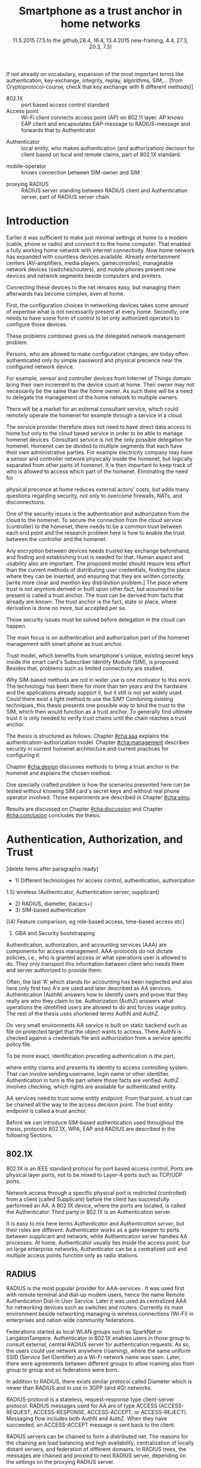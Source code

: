   #+DATE: 
# +BIND:  (setq org-export-allow-BIND t)

# # Export ditaa silent, moved to org-custom-inittiin
# #+org-confirm-babel-evaluate nil
# It is possible to inhibit the evaluation of code blocks during export. Setting the org-export-babel-evaluate variable to nil will ensure that no code blocks are evaluated as part of the export process
#+DATE: 11.5.2015  {7.5.to the github,28.4, 16.4, 13.4.2015 new-framing, 4.4, 27.3,  20.3, 7.3)
#+TITLE:  Smartphone as a trust anchor in home networks
# en halua orgmoden default title sivua. Siispä tyhjä
#+LATEX_CLASS: tutclass
#   bibliokraafit
# #+BIBLIOGRAPHY: refs IEEEtranS
# Toinen tarpeellinen ehkä reftexiä varten
# \bibliography{refs.bib}
#+LATEX_HEADER: \author{Riku Itäpuro}
#+LATEX_HEADER: \title{Smartphone as a trust anchor for delegated homenet configuration management}
#+LATEX_HEADER: \titleB{Älypuhelin kotiverkkojen luottamusankkurina}

#+LATEX_HEADER: % Ensure the correct Pdf size (not needed in all #+LATEX_HEADER: \special{papersize=210mm,297mm}
#+LATEX_HEADER: \thesistype{draft-11.5.2015 Master of Science thesis}
#+LATEX_HEADER: \examiner{Jarmo Harju}
#+LATEX_HEADER: \makeatletter
#+LATEX_HEADER:\usepackage[utf8]{inputenc}
# widow-pages
#+LATEX_HEADER:\usepackage[all]{nowidow}
# 2-palsta lukua varten,  muista myös tutclassin 
#   importit (org latex class customization group, List: Latex class: tutclass
# +LATEX_HEADER:\usepackage[landscape,twocolumn]{geometry}
# default: 
# +LATEX_HEADER:\setlength\textwidth{15cm}  % 15*24cm text area
# leaves 6cm horiz margins and 5.7cm vertical
# read-version, joona


#+OPTIONS: header:nil
# ## disable underscores, unless {},  F_{m} is index
#+OPTIONS: ^:{}
#+OPTIONS: toc:nil % toc:in paikka tulee titlen jälkee, määrätään tässä tiedostossa
#+begin_latex
 \hypersetup{  
 pdfkeywords={authentication, authorization, AAA, homenet, smartphone, trust anchor, EAP-SIM, RADIUS}
}

#+end_latex
# Tämä näyttäisi nyt tulevan sisällön jälkeen..
#+begin_latex
\newpage             % Added 2015-02-22

 \pagenumbering{Roman}
 \pagestyle{headings}
% \begin{document}
%  title page 
 \thispagestyle{empty}
\date\today
 \vspace*{-.5cm}\noindent
 \includegraphics[width=8cm]{tty_tut_logo}   % Bilingual logo

% lay out author, title and type 
\vspace{6.8cm}
\maketitle
%\vspace{7.7cm} % -> 6.7cm if thesis title needs two lines
\vspace{6.7cm} % -> 6.7cm if thesis title needs two lines

% Last some additional info to the bottom-right corner
\begin{flushright}  
  \begin{minipage}[c]{6.8cm}
    \begin{spacing}{1.0}
      %\textsf{Tarkastaja: Prof. \@examiner}\\
      %\textsf{Tarkastaja ja aihe hyväksytty}\\ 
      %\textsf{xxxxxxx tiedekuntaneuvoston}\\
      %\textsf{kokouksessa 4.2.2015}\\
      \textsf{Examiner: Prof. \@examiner}\\
      \textsf{Examiner and topic approved by the}\\ 
      \textsf{Faculty Council of the Faculty of} \\
      \textsf{Computing and Electrical Engineering} \\
      \textsf{on 4th February 2015}\\
    \end{spacing}
  \end{minipage}
\end{flushright}


% Leave the backside of title page empty in twoside mode
\if@twoside
\clearpage
\fi


\pagenumbering{roman}
\setcounter{page}{0} % Start numbering from zero because command 'chapter*' does page break

%%% \begin{otherlanguage}{english} %  Following text in in 2nd language
\chapter*{Abstract}

\begin{spacing}{1.0}
  {\bf \textsf{\MakeUppercase{\@author}}}: \@title\\   % use \@titleB when thesis is in Finnish
   \textsf{Tampere University of Technology}\\
   \textsf{\@thesistype, xx pages, x Appendix pages} \\
   \textsf{xxxxxx 2015}\\
   \textsf{Master's Degree Programme in Information Technology}\\
   \textsf{Major: Information Security}\\
   \textsf{Examiner: Prof. \@examiner}\\ % 
   \textsf{Keywords: authentication, authorization, AAA, homenet, smartphone, SIM, trust-anchor, EAP-SIM, RADIUS}\\
\end{spacing}

%---------------------------------------------------------
%   A B S T R A C T
% [The abstract is a concise 1-page description of the work: 
[what was the problem, what was done, and what are the results. ]
% Do not include charts or tables in the abstract.

% To benefit from mobile identification
To benefit from mobile identification ist is shown how
%It is discussed and shown how mobile authentication 
it is done using extendable authentication profile (EAP) with SIM-card. 


[Existing work done at TUT for delegated homenet configuration...]
currently has preliminary authentication and access model using
pre-defined credentials and SSH-connection from 
controller device to configuration targets. It misses the bootstrap of 
infrastructure i.e. the first trust. 
Smartphone with its SIM card and existing key infrastructure to mobile network operator eliminates the need for additional credential distribution.
% present solution for
%  preset trusted and secured  key distribution,  
%Although mobile phone provides alternative authentication method with its SIM key, 
% usual methods to authenticate still are plain username-password combinations.  


A theory, how SIM-authentication works is presented and a simulated environment
to demonstrate that is built, tested and analyzed.
As a result it is shown, that SIM authentication's benefits are strong
authentication and existing user-base, while its disadvantages include
dependency to mobile operator. Additionally, there will remain challenges in keeping SIM's identity private and in disabling unwanted re-authentications.

Principle has been to reuse existing techniques when combining them to such new areas as homenet and delegated management.
 For transporting authentication claims, WPA enterprise has been chosen, which includes RADIUS environment.
To further avoid complexity and granularity, we
only use a simple model of management network. Getting in to management network is carried out at homenet via EAP-SIM authentication and it is the key element of the thesis.



%%%\end{otherlanguage} % End on 2nd language part
%---------------------------------------------------------
%   T I I V I S T E L M Ä 

\begin{otherlanguage}{finnish} %  Following text in in 2nd language
\chapter*{Tiivistelmä}         % Asterisk * turns numbering off

\begin{spacing}{1.0}
         {\bf \textsf{\MakeUppercase{\@author}}}: \@titleB\\  % or use \@title when thesis is in Finnish
         \textsf{Tampereen teknillinen yliopisto}\\
         \textsf{Diplomityö, xx sivua, x liitesivua}\\ %
         \textsf{toukokuu 2015}\\
         \textsf{Tietotekniikan koulutusohjelma}\\
         \textsf{Pääaine: tietoturva}\\
         \textsf{Tarkastaja:  Prof. \@examiner}\\ % automated, if just 1 examiner
         \textsf{Avainsanat: tunnistaminen, valtuutus, AAA, kotiverkko, älypuhelin, luottamusankkuri, EAP-SIM, RADIUS}\\
\end{spacing}
The abstract in Finnish. Foreign students do not need this page.
TBD

Kirjoita, kun english versio on hyvä(ksytty).
\end{otherlanguage} % End on 2nd language part

% varmuuden vuoksi, sillä esim. captioneissa Kuva tulee muuten suomeksi 
%%% \begin{otherlanguage}{english} %  Following text in in 2nd language
\begin{otherlanguage}{english} %  Following text in in 2nd language
\makeatother % Make the @ a special symbol again, as \@author and \@title are not neded after this

%
% PREFACE
%
\chapter*{Preface}

PREFACE TEMPLATE! SKIP.

This document template conforms to Guide to Writing a Thesis at
Tampere University of Technology (2014) and is based on the previous
template. The main purpose is to show how the theses are formatted
using LaTeX (or \LaTeX ~ to be extra fancy) .


The thesis text is written into file \texttt{d\_tyo.tex}, whereas
\texttt{tutthesis.cls} contains the formatting instructions. Both
files include lots of comments (start with \%) that should help in
using LaTeX. TUT specific formatting is done by additional settings on
top of the original \texttt{report.cls} class file. This example needs
few additional files: TUT logo, example figure, example code, as well
as example bibliography and its formatting (\texttt{.bst}) An example
makefile is provided for those preferring command line. You are
encouraged to comment your work and to keep the length of lines
moderate, e.g. <80 characters. In Emacs, you can use \texttt{Alt-Q} to
break long lines in a paragraph and \texttt{Tab} to indent commands
(e.g. inside figure and table environments). Moreover, tex files are
well suited for versioning systems, such as Subversion or Git.  
% \url{http://www.ctan.org/tex-archive/info/lshort/english/lshort.pdf}

Acknowledgements to those who contributed to the thesis are generally
presented in the preface. It is not appropriate to criticize anyone in
the preface, even though the preface will not affect your grade. The
preface must fit on one page. Add the date, after which you have not
made any revisions to the text, at the end of the preface.

~ 
% Tilde ~ makes an non-breakable spce in LaTeX. Here it is used to get
% two consecutive paragraph breaks

Tampere, 1.5.2015
~


Teemu Teekkari
%
% Add the table of contents, optionally also the lists of figures,
% tables and codes.
%

\renewcommand\contentsname{Table of Contents} % Set English name (otherwise bilingual babel might break this), 2014-09-01
%\renewcommand\contentsname{Sis<E4>llys}         % Set Finnish name
\setcounter{tocdepth}{3}                      % How many header level are included

%% ei tähän vielä 
% latexin \tableofcontens clearaa yhden käytön jälkeen, siksi tässä tyhjä.
% Yritä kieltää se ennen tätä.
% ks. http://orgmode.org/manual/Table-of-contents.html
\tableofcontents                              % Create TOC

\renewcommand\listfigurename{List of Figures}  % Set English name (otherwise bilingual babel might break this)
%\renewcommand\listfigurename{Kuvaluettelo}    % Set Finnish name
\listoffigures                                 % Optional: create the list of figures
\markboth{}{}                                  % no headers

\renewcommand\listtablename{List of Tables}    % Set English name (otherwise bilingual babel might break this)
%\renewcommand\listtablename{Taulukkoluettelo} % Set Finnish name
\listoftables                                  % Optional: create the list of tables
\markboth{}{}                                  % no headers


%\renewcommand\lstlistlistingname{List of Programs}      % Set English name (otherwise bilingual babel might break this)
%%\renewcommand\lstlistlistingname{Ohjelmaluettelo} % SetFinnish name, remove this if using English
\lstlistoflistings                                % Optional: create the list of program codes
%\markboth{}{}                                     % no headers


%
% Term and symbol exaplanations use a special list type
%

\chapter*{List of abbreviations and symbols}
%\chapter*{Lyhenteet ja merkinn<E4>t}
\markboth{}{}                                % no headers

% You do not have to align these with whitespaces, but it makes the
% .tex file more readable
\begin{termlist}
% \item [CC license] Creative Commons license
% \item [LaTeX]      Typesetting system for scientific documentation
% \item [SI system]  Syst\`eme international d'unit's, International System of Units
\item [TUT]    Tampere University of Technology
\item [URL]    Uniform Resource Locator
\item[3GPP] $3^{rd}$ Generation Partnership Project
\item[AAA] Authentication, Authorization, Accounting
\item[AKA] Authentication and Key Agreement %, used in 3GPP mobile networks 
\item[AUC] AUthentication Center
\item[CPE] Customer Premise Equipment %, device physically located at customers home.
\item[EAP] Extensible Authentication Protocol %, extends 802.1X
\item[GAA] Generic Authentication Architecture % (for SSO)
\item[GBA] Generic Bootstrapping Architecture
\item[GSM] Global System for Mobile Communication (earlier Groupe Spécial Mobile)
\item[HLR] Home Location Registry, ...
% \item[ICCID] card serial
\item[IEEE] Institute of Electrical and Electronics Engineers
\item[IMSI] International Mobile Subscriber Identity
\item[ISP] internet service provider
\item[MNO] mobile network operator, owner of cellular network, knows SIM secrets
\item[RADIUS] Remote Authentication Dial In User Service, protocol and server,  AAA service 
\item[SIM]  Subscriber Identity Module, a smartcard. Also USIM program running in UICC card (UMTS networks)
\item[SSID] Service Set Identifier, identifies Wi-Fi network
\item[TMSI] Temporal Mobile Subscriber Identity
\item[Wi-Fi] Wireless local network, implements IEEE 802.11 standards
\item[WPA] Wireless Protected Access.
\end{termlist} 


% The abbreviations and symbols used in the thesis are collected into a
% list in alphabetical order. In addition, they are explained upon
% first usage in the text.

#+end_latex

#+begin_latex
\chapter*{Terminology}
%\chapter*{Lyhenteet ja merkinn<E4>t}
\markboth{}{}                                % no headers
#+end_latex

If not already on vocabulary, expansion of the most important terms like
authentication, key-exchange, integrity, replay, algorithms, SIM,...
[from Cryptoprotocol-course, check that key exchange with 8 different methods)]

# - term :: meaning
- 802.1X :: port based access control standard 
- Access point :: Wi-Fi client connects access point (AP) on 802.11
                   layer. AP knows EAP client and encapsulates EAP-message
                   to RADIUS-message and forwards that to
                   Authenticator.
# - BaaS :: Backend as a Service. Type of cloud service, which focuses
#           on mobile backend.
 - Authenticator :: local entity, who makes authentication (and
                    authorization) decision for client based on local and remote
                    claims, part of 802.1X standard.
#  - cloud :: here, BaaS (Parse) service running Internet
 - mobile-operator :: knows connection between SIM-owner and SIM
#  - Parse :: one BaaS-cloud provider
 - proxying RADIUS :: RADIUS server standing between RADIUS
      client and Authentication server, part of RADIUS server chain.
# - proxying RADIUS operator :: forwards RADIUS message to target based
#      on hints on user realm. For example it has
#      connections to diverse MNOs as its backend. Knows
#      MNO and Temporal identity of IMSI (TMSI) (through
#      credential domains), but cannot necessary add needed attributes
#      to user.

#  - RADIUS chains :: RADIUS servers between AuthN center (for example
#                    MNO) and Authenticator


#+begin_latex
% The actual text begins here and page numbering changes to 1,2...
% Leave the backside of title empty in twoside mode
\if@twoside
\cleardoublepage
\fi

\newpage             % Added 2014-09-01
\pagenumbering{arabic}
\setcounter{page}{1} % Start numbering from zero because command
                     % 'chapter*' does page break
\renewcommand{\chaptername}{} % This disables the prefix 'Chapter' or
                              % 'Luku' in page headers (in 'twoside'
                              % mode)
#+end_latex

# END OF COMMON stuff, now begins thesis' first chapter (after
# abstract and ToC)
# -----------------------------------------------------------------
 
* Introduction 
# (write last)
<<cha:intro>>

# theory Chapter: Introduction  (what should be covered)
#  - Quick background of home networks, main focus on network
# management not on network connectivity. Use pictures.
# security problems
# - Explain structure of the thesis
# Makupaloja tulevasta ja rakenne
# Home 


Earlier it was sufficient to make just minimal settings at home to
a modem (cable, phone or radio) and connect it to
the home computer. That enabled a fully working home network
with internet connectivity.  Now home network has expanded with countless
devices available.
Already entertainment centers (AV-amplifiers, media players, gameconsoles),
manageable network devices (switches/routers), and mobile phones
present new devices and network segments beside computers and printers.
 
# Configuration of the devices 
# connecting is not difficult, managing is 
Connecting these devices to the net remains easy, but managing them afterwards
has become complex, even at home.
# 1. Something about knowledge, who knows how to configure.
First, the configuration choices in networking devices takes some
amount of expertise what is not necessarily present at every
home. Secondly, one needs to have some form of control to let only
authorized operators to configure those devices. 
# or Together, these problems.. Or invent third problem.
These problems combined gives us the delegated network
management problem.
# 2. authentication part, who is authorized, how it is done today, why
# that is problem? 
# 3. exporting managing, i.e., delegated configuration
Persons, who are allowed to make configuration changes, are today often
authenticated only by simple password and physical precence
near the configured network device.
# count of devices part: move up to (2) , but owner part to delegation
# (3)

For example, sensor and controller devices from Internet of Things
domain bring their own increment to the device count at home. Their
owner may not necessarily be the same than the home owner. As such
there will be a need to delegate the management of the home network to multiple owners. 


# same thing, other words:
#  In the future, homenets will become more and more complex for
# common man to manage. Reasons for that are increasing number of
# devices, topology change of network from bus or star to mesh, needs
# for separate networks inside home, and power saving ( demands). 
#
# To manage the homenet one may not always need to change settings after
# the initial setting (bootstrap), but there will come times when
# changes are inevident and probability of making errors rises. Even,
# when homenet topology stays stable, i.e. no device is added,
# removed or changed, configuration changes are highly probable.
#
# [Those are authenticity and and authorization: how to identify remote
# modifier and what operations are allowed for them.]

# ## management and background from the cloud
# 20150624: start with inner bootstrap, not the cloud.

# CLOUD away or if let here, then explain the background.
# Here mentioned delegation of management. This paper should
# concentrate on management part, but if delegated management would be
# noticed, then it need some more detailed background.


There will be a market for an external consultant service, which could
remotely operate the homenet for example through a service in a cloud. 
# That delegation is planned to be provided from outside the home as a
# service running in internet, and it is often referenced as a cloud
# service.  
The service provider therefore does not need to have direct data
access to home but only to the cloud based service in order to be able to
manage homenet devices.
Consultant service is not the only possible delegation for homenet.
Homenet can be divided to multiple segments that each have
their own administrative parties. For example electricity company may
have a sensor and controller network physically inside the homenet, but
logically separated from other parts of homenet. It is then
important to keep track of who is allowed to access which part of the homenet.
Eliminating the need for 
# 3rd party consultants or ser
physical precence at home reduces external actors' costs, but adds many questions
regarding security, not only to overcome firewalls, NATs, and disconnections.


# Cloud here means external software running in internet.

# Why network needs management?
# - central vs. console login (later?)
# What security problems there are
#  - key distribution
#  - weakness of cred.based 
#  + computer-human interaction, usability

# complexity - already said

# Also there will be devices like power measuring and lighting
# controlling working on Internet of Things domains and they are


# Security below
# cloud or device?
# The ideas for interoperatibility between 3GPP- and IP-networks are influenced
# from \cite{hav-doc}.

One of the security issues is the authentication and authorization 
from the cloud to the homenet.
To secure the connection from the cloud service (controller)
to the homenet, there needs to be a common trust between each end
point and the research problem here is how to enable the trust between the
controller and the homenet.  

Any encryption between devices needs trusted key exchange
beforehand, and finding and establishing trust is needed for that.
Human aspect and usability also are important. The proposed model should
require less effort than the current methods of distributing user
credentials, finding the place where they can be inserted, and
ensuring that they are written correctly. 
[write more clear and mention key distribution problem.]
The place where trust is not anymore derived or built upon other 
fact, but assumed to be present is called a trust anchor.
The trust can be derived from facts that already are known.
The trust anchor is the fact, state or place, where derivation is
done no more, but accepted per se.

Those security issues must be solved before delegation in the cloud can
happen. 


#  Anchoring must be set somewhere, 
# is When Trust can be anchored to an entity 

The main focus is on authentication and authorization part of
the homenet management with smart phone as trust anchor.
# Trust anchor is 
Trust model, which benefits from smartphone's unique,
existing secret keys inside the smart card's  Subscriber Identify Module
(SIM), is proposed. 
Besides that, problems such as limited connectivity are studied. 

# although the correct term were SIM card with application and keys on
# older smart cards and USIM with SIM-application running inside USIM
# card on newer smart cards.

# Rationale:
# Motivation factors to this work is 
Why SIM-based methods are not in wider use is one motivator to this
work.  The technology has been there for more than ten years and
the hardware and the applications already support it, but it still is not yet
widely used.  Could there exist a light method to use the SIM?  Combining
existing techniques, this thesis presents one possible way to bind the
trust to the SIM, which then would function as a trust anchor. To
generally find ultimate trust it is only needed to verify trust chains
until the chain reaches a trust anchor.


# Involved technology acronyms include RADIUS, EAP, Wi-Fi,
# HRL-AUC-Gateway, OpenWRT, and WPA.


The thesis is structured as follows: Chapter [[#cha:aaa]] explains the authentication-authorization model.
Chapter [[#cha:management]] describes security in current homenet architecture and 
current practices for configuring it.
# used configuration model of homenet and
# parts of it that this thesis extends.  
# Used roles and ways to change between them are presented in Chapter
# [[#cha:roles]].
 Chapter [[#cha:design]]
discusses methods to bring a trust anchor in the homenet and explains
the chosen method.
# different scenarios for authorization.  
One specially crafted problem is how the scenarios presented here can be
tested without knowing SIM card's secret keys and without real phone
operator involved.  Those experiments are described in Chapter
[[#cha:simu]].
# [Simulation of authentication between SIM-card and mobile operator
# is shown and analyzed on Chapter [[#cha:simu]].
# Security analysis is
Results are discussed on Chapter [[#cha:discussion]] and Chapter [[#cha:conclusion]] concludes the
thesis.



# [Second issue is to make sure, that models are in synchron between
# the cloud and the home. Situation, such as network disruption can
# bring models into desyncronized state.]  [* solving synchronization
# problem not this thesis main point*].  HNCP and Trickle-protocol?l


# ------------------------------------------------
# AAA 
* Authentication, Authorization, and Trust
# [Theory Chapter: AAA]
:PROPERTIES:
:CUSTOM_ID: cha:aaa
:END: 
# (what is a good Chapter title?.. Trust anchoring?)

[delete items after paragraphs ready]
+ 1) Different technologies for access control, authentication,
   authorization
1.5) wireless (Authenticator, Authentication server, supplicant)
+ 2) RADIUS, diameter, (tacacs+)
+ 3) SIM-based authentication
[(4) Feature comparison, eg role-based access, time-based access etc]
5) GBA and Security bootstrapping

Authentication, authorization, and accounting services (AAA) are
components for access management.  AAA-protocols do not dictate
policies, i.e., who is granted access or what operations user is
allowed to do. They only transport this information between client
who needs them and server authorized to provide them.
# client and Authenticator server.
Often, the last 'A' which stands for accounting has been neglected
and also here only first two A's are used and later described as AA
services. Authentication (AuthN) answers how to identify users and
prove that they really are who they claim to be. Authorization (AuthZ)
answers what operations the identified users are allowed to do and
forces usage policy. The rest of the thesis uses shortened terms AuthN
and AuthZ.

On very small environments AA service is built on static backend such
as file on protected target that the object wants to access. There AuthN
is checked against a credentials file and authorization from a service
specific policy file. 
#  Examples include ...
To be more exact, identification preceding authentication is the part,
# of the access control process. Identification is part of AuthN
# and it is the process
where entity claims and presents its identity to 
access controlling system. That can involve sending username, login
name or other identifier. Authentication in turn is the part where
those facts are verified. AuthZ involves checking, which rights are 
available for authenticated entity. 
# [[access control]]
# explain TRUST

AA services need to trust some entity endpoint. From that point, a trust
can be chained all the way to the access decision point. The trust
entity endpoint is called a trust anchor.

Before we can introduce SIM-based authentication used throughout the
thesis, protocols 802.1X, WPA, EAP and RADIUS are described in the following Sections.

** 802.1X

802.1X \cite{8021X} is an IEEE standard protocol for port based access
control. Ports are physical layer ports, not to be mixed to Layer-4 ports such as TCP/UDP ports.
# explain physical vs. virtual port and source
# Port means logical port instead of physical port can be .
 Network access through a specific physical port is
restricted (controlled) from a client (called Supplicant) before
the client has successfully performed an AA. A 802.1X device, where
the ports are located, is called the Authenticator. Third party in 802.1X is an
Authentication server. 

# picture?

# TO THE WPA Chapter 
# It also can have internal Authentication server, which is used for
# groups having pre-shared key as a proof of trust
# (PSK-mode). [pre-shared key]

# include it inside  and it can function as RADIUS client to
# consult RADIUS-server for AuthN. 
It is easy to mix here terms /Authenticator/ and /Authentication
server/, but their roles are different: Authenticator works as a
gate-keeper to ports between supplicant and network, while
Authentication server handles AA processes.
At home, Authenticator usually lies inside the access point, but 
on large enterprise networks, Authenticator can be a centralized unit 
and multiple access points function only as radio stations.



** RADIUS 
<<sec:radius>>
# Here RADIUS-server takes a role of an Authentication server.
RADIUS is the most popular provider for AAA-services
\cite[p.75]{radius-popular}.  It was used first with remote terminal
and dial-up modem users, hence the name Remote Authentication Dial-In
User Service. Later it was used as centralized AAA for networking
devices such as switches and routers.  Currently its main environment
beside networking managing is wireless connections (Wi-Fi) in
enterprises and nation wide community federations.


Federations started as local WLAN groups such as SparkNet or
LangatonTampere.  Authenticator in 802.1X enables users in those group
to consult external, central RADIUS server for authentication
requests. As so, the users could use network anywhere (roaming), where the same
uniform SSID (Service Set IDentifier) as a Wi-Fi network name was seen.
 Later, there were agreements between different groups to allow 
roaming also from group to group and so federations were born.


In addition to RADIUS, there  exists similar protocol called Diameter
which is newer than RADIUS and in use in 3GPP (and 4G)
networks\cite{diameter}.  



#  and also TACACS(+)
# [see rfc2989 for summaries for network access -20150413].
# Wireless environments include supplicant, Authenticator, and
# Authentication server. Of those, 


RADIUS-protocol is a stateless, request-response type client-server
protocol. RADIUS messages used for AA are of type ACCESS  (ACCESS-REQUEST,
ACCESS-RESPONSE, ACCESS-ACCEPT, or ACCESS-REJECT). 
Messaging flow includes both AuthN and AuthZ. When they have
succeeded, an ACCESS-ACCEPT message is sent back to the client.




# #+BEGIN_QUOTE
#  Access-Accept messages are populated with one or more service
#   provisioning attributes, which control the type and extent of
#   service provided to the user at the NAS.  The authorization portion
#   may be thought of as service provisioning.  Based on the
#   configuration of the user's account on the RADIUS server, upon
#   authentication, the NAS is provided with instructions as to what
#   type of service to provide to the user."- RFC5608 \cite{rfc5608}
# #+END_QUOTE

# depending on style, i.e. does not need postfix \ ( "i.e.\," to
# prevent unnecessary space

# +Used EAPs include...
# + configuration information using RFC 2865
# + RADIUS analysis seq... (WHERE? 20150703)
# +  See RADIUS fixes cite:rfc5080.

RADIUS servers can be chained to form a distributed net.
The reasons for the chaining are load balancing and high availability, 
centralization of locally distant servers, and federation of different
domains. 
In RADIUS trees, the messages are chained and
proxied to next RADIUS server,
depending on the settings on the proxying RADIUS server.
# proxied from NAS via proxying RADIUS servers to the end point which
# makes the true decision about Authenticity and Access (A-A).
In the following Chapters it is discussed how proxying servers take 
part in AA decisions. Of main interest is, if it is possible 
# If RADIUS has been chained, it was not clear in the beginning of this
# study, is it possible
to inject or modify AuthZ information in those proxying RADIUSes in
cases, where AuthN and AuthZ are provided from different places
\cite{rfc2607}. Secondary goal is to universally divide AA regarding 
clients domain in the federation.
# for "Proxy Chaining and Policy in Roaming,June 1999]

*** -> to the RADIUS design part

# by Authentication Server to the Authenticator
...which then can negotiate WPA session keys and open access for the
smartphone to the protected port.  Besides authentication, other
service parameters such as provisioning can be included in
ACCESS-ACCEPT message. In essence, AuthZ part itself can be thought as
one type of service provisioning \cite{rfc5608}.

In the first prototype it is enough to identify authorized
smartphone's SIM.
Smartphone holding the SIM is granted the access to the parts of the
management network and is authenticated strong. 
User management is outsourced to MNO, which already has provided SIM
cards to users. What remains, is the adding of the user's IMSI to
the authorized users' list. That list can be located on diverse place, 
as can be seen in xxx
# ### 

# explain provisioning? 20150702
At this point, Authenticator has opened port to the smartphone for
configuration changes. It has negotiated session keys ...
Local RADIUS has trails of successful
authentication and knows .-..

** WPA

Wireless protected access (WPA) protects traffic in wireless,
shared media, where everyone can simply listen the traffic on
radio waves. It enables both authenticated access and message
encryption.
# WPA consist of client (WPA-supplicant), Authenticator, and Authentication Server.
Client software for 802.1X is called WPA-Supplicant and it communicates with the Authenticator.

WPA has two protected modes: one for groups with common, pre-shared
key (WPA-PSK also known as WPA-Personal) and one for individuals
(WPA-RADIUS also known as  WPA-Enterprise).  With WPA-RADIUS, revoking
individual access is easier, but client setup slightly more
complicated than on WPA-PSK, as seen on table[[psk-enterprise]].

# [Maybe comparing in table] 
#+CAPTION: Comparison of WPA-PSK and WPA-ENTERPRISE modes
#+NAME: psk-enterprise
| Property                     | WPA-PSK | WPA-ENTERPRISE |
|------------------------------+---------+----------------|
| for groups                   | x       |                |
| for individual               |         | x              |
| client setup                 | easy    | intermediate   |
| individual client revocation |         | x              |
|------------------------------+---------+----------------|


** EAP
# Mechanism to extend 802.1X protocol authentication methods is achieved
# with EAP framework \cite{rfc5247} (Extensible Authentication
# Protocol). Instead of bringing new AuthN methods into 802.1X, modular
# protocol EAP (Extensible Authentication Protocol) was developed and
# support for it added once into 802.1X.  There exists sub-types of EAP
# for example for methods using hashed passwords, certificates,
# server-side certificate protected password, or SIM/AKA using smart
# phone's SIM card.

Instead of bringing new AuthN methods into 802.1X, it was 
extended with  modular framework called 
 EAP (Extensible Authentication Protocol) \cite{rfc5247}. 
EAP describes only the messaging form, so EAP messages needs to
be encapsulated inside another protocol.  In Wi-Fi, between smartphone
and access point, EAP is encapsulated into 802.1X protocol (as EAPOL) or
into TLS protected PEAP (Protected EAP) \cite{peap} before sending
into wire. In wired net, EAP messages are encapsulated into RADIUS.

The encapsulation is described in Figure[[fig:eap-layers]] where it
can be seen, that EAP messaging happens logically between  EAP peer and
Authentication server, but on lower transport layer there is  EAP
Authenticator in between them, which transfers EAPOL messaging into
RADIUS message.  In the end (not shown in the Figure[[fig:eap-layers]])
Authenticator is responsible for opening access for EAP peer. 



# layer it is interrupted on transport layer protocol.
# Supplicant and EAP Authenticator communicate with 802.1X protocol
# (EAPOL), while EAP Authenticator and RADIUS server communicate with
# RADIUS protocol. This is shown in 

#+begin_src ditaa :file eap-layer.png :cmdline -E -r -s 2

      EAP peer                                Authentication server
  +------------+                                 +--------------+
  |            |      logical EAP messaging      |              |
  |    EAP     +<------------------------------->+     EAP      |
  | framework  |                                 |  framework   |
  |            |         +-------------+         |              |
  |            |  EAP    |Authenticator|  EAP    |              |
  +------------+ over LAN+-----+-------+  over   +--------------+
  |            | (EAPOL) |     |       |  RADIUS |              |
  | Supplicant +<------->+EAPOL|RADIUS +<------->+ RADIUS server|
  |            |         +-----+-------+         |              |
  +------------+                                 +--------------+

#+end_src
#+CAPTION: EAP-logical layering 
#+NAME:   fig:eap-layers
#+RESULTS:
[[file:eap-layer.png]]


Further, EAP is used to transfer authentication
messages only.
# , which happen between the Supplicant and the Authentication Server.
It does not include AuthZ information or session keys.
# needed in the following message transfer.
Of those, RADIUS delivers AuthZ (and also encapsulated AuthN)
and WPA is used to negotiate session keys for encrypting the traffic
between the smartphone and AP.

Different authentication methods can be used,  for example hashed
# methods or types? 20150702
passwords, TLS certificates, or SIM/AKA using smartphone's SIM card.
This work uses EAP type of EAP-SIM.



** SIM-based authentication
<<sec:sim-based-auth>>
# explain MNO 
SIM here means the secret keys and the application in mobile phone's
SIM or USIM inside UICC(Universal Integrated Circuit Card).
The secret keys are hardware protected and only usable to SIM card.
  The SIM's
storage also includes a unique serial number (ICCID) and  a unique IMSI
(International Mobile Subcriber Identity).  SIM card usage can be
controlled by two passwords: PIN and PUK.  PUK is used as a remedy, if
PIN has been inserted wrong too many times.  If the card has other
applications, they may have different keys and codes, for example
mobile electrical signature application Mobiilivarmenne uses an own
PIN.

MNO (Mobile Network operator) distributes SIM card and
provides mobile network connectivity to its customers.
The secret keys are used for authenticating the IMSI to MNO
which enables MNO's to identify their customer in the network and
charge them correspondingly.



, which it
identifies with above mentioned IMSI.

MNO and SIM trust mutually each other.
There is still need for separate access credentials for Wi-Fi and
that was the reason of developing EAP-SIM and later the derivatives
EAP-AKA and EAP-AKA'.
The goal was to combine in a secure way existing GSM (Global system
for Mobile communication) keys for Wi-Fi
access. Existing general purpose EAP-methods in 2004 were not
compatible with GSM protocols for this purpose. \cite[p.93]{hav-doc}
# [More security stuff, operator-specific parts in AKA', explained here
# if not already compared earlier. Just clarify the main points,
# compare weaknesses with strengths]
# SIM can be used via EAP-types EAP-SIM \cite{rfc4186},
# EAP-AKA \cite{rfc4187} or EAP-AKA'(AKA-PRIME) \cite{rfc5448}.  
# [ Write out this list]
SIM can be used via EAP-types EAP-SIM,
EAP-AKA, or EAP-AKA'(AKA-PRIME).

EAP-SIM is the original type created for GSM networks and defined 
in RFC4186 \cite{rfc4186}.
It is a challenge-response method and similar to AuthN used in GSM, 
but adds mutual AuthN, i.e., also the network is authenticated.
# before smartphone sends its first identification message.
In EAP-SIM, client sends a nonce, which is by definition a
value used only once, and that must be received back
in a correct form in a network's signature response. 
# OR in a correct form in the network's signature response. 

Authentication server generates challenge with aid of
triplet from MNO.
# as a authentication backend
# generates challenge using triplet (IMSI, Ki, OPc).
That procedure is later described in more detail.
# received from MNO to authenticate SIM
# GSM authentication protocol is used, but additionally client
# adds a nonce, which must be received back from network in right form 
# to prove, that network is authenticated also.
# Network is authenticated if AP eventually has returned 
# to the SIM user the nonce in correct form.
# EAP-SIM was used in test cases here.
# - EAP-SIM :: EAP for GSM Subscriber Identity. RFC4186. GSM AuthN
#              protocol, network AuthN verified, if AP knows right
#             session key. Test cases on this work.
# based on right triplets. [Does not check AuthN Request itself??]

Upwards from 3GPP network, types EAP-AKA and AKA' can be used.
EAP-AKA is defined in RFC4187 \cite{rfc4187} and
 uses 3GPP's AKA (Authentication and Key Agreement) protocol.
It differs from SIM by using additionally parameters from MNO to
protect replay attacks. Otherwise the protocol messaging is same
as in  GSM-SIM, only algorithms differ.
# , and it increments after each invocation. AMF is used for authentication. 

# - EAP-AKA :: EAP for UMTS Authentication and Key Agreement
#              RFC4187. 3GPP-AKA protocol, mutual AuthN and network's
#              AuthN verified after receiving
#             EAP-request/AKA-Challenge. Values SQN and AMF from SIM
#             used for that. Incrementing SQN values eliminates replay
#             attacks.  This is not tested here.

Last, there exists EAP-AKA' (AKA-PRIME).
Enhancement to AKA is to include Service Set name (SSID) 
in the key derivation function, which limits the possibility of using
compromised network's nodes and keys. Additionally, digests use SHA-256
function instead of SHA-1.\cite{rfc5448}.


  Using EAP-SIM means using the secret key inside SIM card with A3/A8
algorithms to generate valid responses for challenges coming from MNO
and to derive session keys.  The algorithms used (A3/A8) and their
possible implementations (COMP128, COMP128v2, COMPv3) are not of
interest in this work beside the point that they are MNO specific or known reference algorithms.
#  (algorithms not explained here further) 
The algorithm used in the demo was internal GSM-Milenage for EAP-SIM,
#  A3/A8, although it was possible to use
# also newer algorithm MILENAGE,
# A3/A8 algorithm used in demo is called MILENAGE, 
which is a reference implementation and as such suitable for operators, who do not 
want to invent their own security algorithms. 
# In configuration files,
# parameters for MILENAGE can be seen, but they were not used.
# source:  "3GPP TS 55.205 V6.0.0 (2002-12)"
# for AuthN challenge coming from MNO, which has copy of SIM cards
# information. Note, no public-key cryptography is used here.
# [ ?ipmobile]]


# Using EAP-SIM is in many parts simpler to mobile client.  
In many parts, SIM variants in EAP are simpler, than other EAP
variants to mobile client.  Table[[table-peapsim]] compares the setup of Wi-Fi
in clients of one existing organization compared to EAP-SIM. It
is noteworthy, that plain EAP-SIM will not support identity hiding and
that will be later be discussed further. If we add PEAP \cite{peap}
also to EAP-SIM, comparison will be more fair.
# . [combine this to identity privacy text].  
As can be seen from the table, leaving certificates out from the environment
makes client setup easier with the price of revealing smartphone user's
identity.  


# "Unless your Authentication server is set to accept anonymous
# connections, ignore that setting." means what?

#+CAPTION: Setup tasks in  WPA2-Enterprise with EAP-PEAP-MSCHAPv2 and EAP-SIM
#+NAME: table-peapsim
|                                         | EAP-PEAP | EAP-SIM | EAP-PEAP |
| Task:                                   | with     |         | with     |
| (x)=``needed'', (N/A)= ``not available'' | MSCHAPv2 |         | EAP-SIM  |
|-----------------------------------------+----------+---------+----------|
| choose CA                               | x        |         | x        |
| tell CA to clients                      | x        |         | x        |
| if CA not known, distribute it /secure/ | x        |         | x        |
| enable PEAP                             | x        | N/A     | x        |
| set used EAP-method                     | x        | x       | x        |
| set validating of RADIUS server         | x        |         | x        |
| set encapsulation (WPA/802.1X)          | x        |         |          |
| set outer identity                      | x        |         | x        |
| set inner creds                         | x        |         |          |
| hide identity                           |          | N/A     |          |
|-----------------------------------------+----------+---------+----------|


# EAP-SIM was invented to eliminate separate Wi-Fi credentials and
# instead combine existing GSM-keys in secure way for Wi-Fi access.



Sequence diagram of full EAP-SIM authentication Supplicant (here
smartphone) and Authenticator (in AP) is shown in
Figure[[fig:eap-sim-full]]. 

[EXPLAIN what are used ]
Important parameters for this work are IMSI, NONCE, and triplet values
corresponding IMSI (RAND, SRES, Kc).

[Description of protocol important or not?]

# Not shown are the Authentication server, but 
Unique identifier for SIM is IMSI (International Mobile Subscriber
Identity, 15 digits long, more familiar user's phone number.
From the diagram we can see, that IMSI, which is client's identity, is
revealed in message 2 in plain-text. Later, after session has been
set, IMSI may be left out and a temporal IMSI (TMSI) can be used,
to hide client's identity.
#  client can use pseudonym to
# hide its identity.

All EAP-SIM derivatives provide mutual authentication. Without NONCE
in message 4, that would not be possible. 
 Client challenges the network by
sending NONCE during the start of the negotiation phase. It later checks in
message 7 whether RAND values from the operator were digested with correct NONCE.

# Network sends 
# Client send to the network 
# Network authenticates itself to EAP-client by sending correct
# responses to client's challenge  and after that 
# client tries to authenticate to the network.
[find the source or remove. ] 
Yet some documents claim, that EAP-SIM does not provide mutual AuthN, so what
can be the case? Perhaps they mean, that mutual AuthN is not provided between
the mobile client  and RADIUS servers. Another explanation is, that in AKA
and AKA' the network is authenticated in a very early phase with the
help of operator specific symmetric keys, which are also inside SIM.

# #+BEGIN_LaTeX
# \vfill
# #+END_LaTeX


# - identity 


#+begin_src ditaa :file eap-sim-full.png :cmdline -E -r -s 4
       Mobile phone                                          Authenticator (AP)
           |                                                          |
           | 1.                                 EAP Request/Identity  |
           |<---------------------------------------------------------+
           |                                                          |
           | 2. EAP Response/Identity (IMSI) [later X]                |
           +--------------------------------------------------------->|
           |                                                          |
           | 3.                  EAP Request/SIM/Start (VERSION_LIST) |
           |<---------------------------------------------------------+
           |                                                          |                  MNO 
           | 4. EAP Response/SIM/Start (NONCE, SELECTED_VERSION)      |                   |
           +--------------------------------------------------------->|                   |
           |                                                          | N times           |  
           |                                                          |5.         (IMSI)  | 
           |                                                          +------------------>|
           |                                                          |    (RAND,SRES,Kc) |
           |                                                          |<------------------+
           |                                                          |                   |
           |                                                          |                    
           |6. N times EAP Request/SIM/Challenge (RAND,H(RAND),[X]Kc*)|
           |<---------------------------------------------------------+
     +-----+--------------------------------+                         |
     |7. run GSM algorithms, verify H(RAND) |                         |
     |with NONCE, derive sess. key Kc*,     |                         |
     |decrypt and save pseudonym X with Kc* |                         |
     +-----+--------------------------------+                         |
           |                                                          |
           |8. EAP Response/SIM/Challenge (H(SRES))                   |
           +--------------------------------------------------------->|
           |                                                    +-----+--------+
           |                                                    | compare with |
           |                                                    | own SRES     |
           |                                                    +-----+--------+
           |                                     9. EAP Success       | 
           |<---------------------------------------------------------+
           |                                                          |
#+end_src
#+CAPTION: EAP-SIM full authentication sequence diagram, based on RFC4186
#+NAME:   fig:eap-sim-full
#+RESULTS:
[[file:eap-sim-full.png]]





# 
# ** Security considerations I (for all methods, within their
# sections)
** Trust

# Trust is the base.
Secure communication has many layers and on its base lies trust. Without
trust, any added encryption or secrecy loses its value. 
# there is little help with any added encryption or secrecy. 
Setting trust is usually not an easy task, but only after
completing that phase it is meaningful to complete the other security
layers.
For example, secret keys enable encrypted communication, but the keys need to be
delivered through an trusted channel, and so it can be seen that trust
really is the first layer to be fixed. 

# [ Trusted communication works, but need FIRST to nail trust
#   somewhere.  Distribution of secret keys (ie passwords or
#  certificates) without trust not possible.]


Even without trust, some form of secure asymmetric key-exchange is achievable
with Diffie-Hellman key-exchange \cite{diffie1976new}. Unfortunately, it is vulnerable
to Man-in-the-middle(MitM) attacks, where protocol does not notice, 
if messaging goes through third party, which inpersonates itself to 
both ends as being the corresponding messaging partner and can
read encrypted messages.
#  [MiTM discussed on IMSI-catching section]
# [explain or cite], but
# without trust,
# communicating devices are 
With trust set between two devices, i.e.,  if they can securely
authenticate each other, secret communication is possible. 
Secure network configuration and credential exchange is then possible.
# [use citation of
# ( http://static.usenix.org/event/sec04/tech/full_papers/balfanz/balfanz_html/
# ]


As mentioned earlier, the SIM and MNO trust each other hence
mutual authentication between them is possible.  Now, how this could be used
to include other components under same trust circle in the homenet? 
As AuthN-AuthZ at home proceeds through Authenticator, maybe
Authenticator  can deliver this information further and use it as a
 derivation function to extend trust.

EAP-SIM derivatives provide strong AuthN which means here two-factor
AuthN. Software certificates, while stronger than regular passwords,
do not possess the properties /non-copiable/ or /unique/, so they can only
be considered as strong passwords and they do not full-fill 
requirement for two-factor AuthN.
If we nonetheless were using software certificates with method such as
EAP-TLS, then the certificates (for CA and client) and the private key
should still be provisioned first, which would defeat what we wanted
to achieve.


** Need for Security bootstrapping -> in Chapter 
 [removed, NOT YET trust anchor methods HERE!!! ]

# Bootstrapping protocols are used to bring the first trust anchor in an
# environment and use that device to attach other devices to the same trust
# circle.

#  [Evaluating and comparing bootstrapping methods and authentication.
# Evaluation missing, so comparing difficult too.]

[Description of General Bootstrapping architecture (GBA) vs. yet
another custom architecture. Maybe parts of architecture
such as using SIM-auth (EAP-SIM) or CallerID, how they differ. 
What is needed? How GBA could be used here?]
# Any other authentication methods such as CallerID
# as a primary identification (bootstrap) and later as identification?]*

# [SIM card's anatomy: it has private key, MNO
# also has the same key in its database and that is used to derive
# other keys based on input received.]



# * Theory Chapter: Managing Home Networks 
* Managing Home Networks [or Home network architecture]
:PROPERTIES:
:CUSTOM_ID: cha:management
:END:
[ keep this security oriented, Forget sections & subsections style.]

** Home network architecture and IETF

# [home network also in Chapter [[#cha:management]] ]

Home network is a computer network located at person's home. It consists
of devices and their connections, either wired or wireless.  This
thesis denotes home network as homenet, although the name 'homenet'
is reserved to Internet Engineering Task Force Working Group (IETF WG) homenet.
IETF is responsible for the most Internet technology standards.
Current drive in homenet management is towards IPv6 environment
 as it allows future  addressing and routing needs. As old technology
cannot be forgotten, homenets will be heterogenous having both
old and new technology, and their interoperability is important in
planning future homenets. Segmenting home in multiple subnets will belong
to homenets and will include areas for home members, guests,
and management.


# Homenet consists of devices and their interconnects in home. There
# belongs also routing devices that segment network to diverse
# domains.

Securing homenet and its router's configuration is done by limiting
traffic with static or dynamic access control lists (ACL) in
routers. ACLs in turn are secured from change by AAA. Authorized
agents can make changes, either direct in the device or through some
management protocol such as SNMP or NETCONF[source].  SNMP has been in
use for over 30 years and is well supported in routers. Yet there are
multiple version for this protocol. While earlier versions (v1, v2)
did not provide any encryption of messages, version 3 knows for example
about public keys and is secure enough when used correctly.

# two main class
#  - in premises (console-access either local or remote)
# - protocol-based (SNMP, NETCONF, etc.)

Management of devices on the border of homenet and operator has 
been done already earlier. For example TR-069 standard
exists \cite{iptvtr069} for CPEs such as ADSL broadband routers or
set-top boxes. TR-069 has been used to implement self-configuration
archi\-tecture in
homenets \cite{tr069rachidi2011}.
# [source for tr-069 ]
# lähde?
# or mobile phone update?
On these days research is done with Light-weight Machine to Machine
(LWM2M) processes. 
# [What are the things homenet working group proposes?]


# about border 
RFC7368 about IPv6 Home Networking Architecture Principles from
Arkko \cite{rfc7368} defines the borders of the homenet and states that
internal borders in homenet should possibly be automatically
discovered but continues by saying that limiting borders to specific
interface type makes it difficult to connect different realms locally.
# #+BEGIN_QUOTE
#  "A homenet will most likely
#  also have internal borders between internal realms, e.g. a guest
# realm or a corporate network extension realm.  It should be possible
#  to automatically discover these borders."
# #+END_QUOTE
# /Auto-discovery is outside of scope here/ but 
# #+BEGIN_QUOTE
# "Simple approaches, such as terminating a homenet on a particular
# interface type do not easily allow for devices from different
# administrative realms to be locally connected."
# 
# #+END_QUOTE
The same document continues stating
# RFC738 "IPv6 Home Networking Architecture Principles" from Arkko(2014)
# cite:rfc7368 states further
that while homenet should self-configure and self-organize itself as
far as possible, self-configuring unintended devices should be
avoided and let homenet user decide whether device becomes trusted.
So, these statements reveal us that homenet environment still needs
external configuration even with the proposed automation aids.


# #+BEGIN_QUOTE
#  "It is important that self-configuration with 'unintended' devices
# is avoided.  There should be a way for a user to administratively
# assert in a simple way whether or not a device belongs to a homenet."
# [..]  An approach is needed that allows to establish trust inside a
# homenet according to a policy set by the user of the homenet.
# #+END_QUOTE



# C-c C-x [,  
# cite{draft-behringer-bootstrap},
# There are proposed techniques for that for example in Internet-draft
# draft-behringer-bootstrap \cite{draft-behringer-bootstrap} where 
# Authentication (may) need some # bootstrapping of trust for start.

Homenet WG proposes the use of Public Key Infrastructure (PKI) at the home. To use PKI, bootstrapping
protocols are first needed for trust anchoring and AuthN.  
Despite the etymology  of name bootstrapping, ``Lift oneself by his own bootstraps'', 
bootstrapping usually needs some input from outside. 

For that Behringer's draft \cite{draft-behringer-bootstrap} proposes,
that first one device is chosen for the trust anchor and trust is
built upon that anchor. This anchor device then becomes homenet's
Certificate Authority service. In the end, rest of the homenet will be
imported into homenet through CA, which returns their certificate
requests signed.


# Regarding
Key creation, key exchange and their usage is explained in similar
draft from Pritikin[[cite:draft-pritikin-bootstrap][I-D.pritikin]]. There is also discussion about using
manufacturer provided device certificates as trust anchor.  If EAP-SIM
was applied in such environment, it would be used only once, namely in
the bootstrapping phase to setup the CA trust anchor.  The public key
cryptography is processor intensive and its asymmetric keys are
usually used just in the beginning of communication. There they can be
used to securely negotiate symmetric keys which allow faster
cryptography processing. 
# [source not needed. is well known fact]
# Rest of gba:

# *** Ticket based, separate authentication and authorization

This model could also be expanded to a full ticket enabled
Kerberos-style network, where time-limited tickets (tokens) exist for
both authentication and authorization for different services. Trusted
Third Party authentication center would be setup with the help of MNO.
# [cite:kerberos].
# same, with other words 
# One could also model homenet to use separate authentication 
# and authorization service in style of Kerberos. That would help
# on limiting access based on time, role, service and user to name few.
# - Needham-Schröder background, Kerberos, GBA def.
# [explain similarities and basic flow on kerberos.]
# K kerberos bears similarities: 
# Trust there is bound to trusted third party service, 
# AuthN is mutual, 
One service would then authenticate an entity, here smartphone, and
give it a time-limited ticket as a proof that the entity has been authenticated.
# With this [...] (Ticket-Granting-Ticket) together with TGS session key.
When the entity wants to connect to the service, it asks from the central 
server again ticket but this time for the service by presenting
the authentication ticket. In return it receives a service ticket and that
it can present to the wanted service.
# Moved here from later Chapter before attest method. [ Maybe leave
# this out altogether or move it to behringer-bootstrap paragraphs.]


# IMS multimedia + GBA
# - IMS :: IP multimedia subsystem
# http://link.springer.com/chapter/10.1007%2F978-3-319-10903-9_2#page-1

# [- GAA :: Generic Authentication Architecture 
#  - GBA :: Generic Bootstrapping Architecture, a method for
#          authentication (in the IP multimedia subsystem IMS (not only
#          that)). Is part of GAA standard, based on shared-secret,
#          standardized at the 3GPP, so uses phone's smartcard
# ]

# ??Instead here, service does not need to ask for session keys from the operator.
# %\section{Evaluating and comparing bootstrapping methods and authentication}


Homenet configuration itself is mostly excluded from this work.
For example, 
# moved here from 4.3 (chosen design section)
it is desirable, that changes in homenet are done only through
local controller, not at local device because of
synchronization issues, even 
# but that will rise question for further studies
if synchronizing algorithms such as Trickle  \cite{rfc6206}
for code propagation are used in homenet.
Configuration also includes configuring power level setting of devices to save electricity
based on usage profile. For example at nights or when there is nobody
home, some devices do not need to be working at their maximum
capacity. Instead, we study interface of AAs.
Main points here are existing infrastructure (phones, internet access, Wi-Fi
access points), strong authentication (two-factor), and existing
authentication methods (EAP-SIM, EAP-AKA, EAP-AKA').

# This  work does not dive That is the case even when synchronizing
# protocol such as  Trickle algorithms were used in homenet.
# Cloud or controller software in smartphone needs to recognize
# commands, that need EAP-SIM AuthN. Authenticator will not know that.



# [See security Chapter]

# from console to central management
** Centralization trends in management

Traditionally, management of network devices has been done
individually using each device's console or web-access.  As the number of
devices has increased, it would have been reasonable to rationalize
the process by utilizing a central management device, not least to prevent human
errors for repetitive tasks.  Yet, at home networks devices often are
too heterogeneous, bought at different times from different vendors
and so incompatible with each other to fully benefit from
centralization. To help moving the management to the more centralized
model, smartphone is set here as a central and managing local
controller.

# cloud service of type Backend-as-a-Service (BaaS) is used here for
# configurations. The smartphone can be thought as an extension of the
# BaaS and it will have an application which configures home network
# devices.  The smartphone is called a local controller and it is the
# central management device for the homenet.

Users already have one phone, which can be considered as
'smart' and most smartphones have Wi-Fi capabilities and are so
suitable as being the local controller.
# Maybe adding "between cloud and homenet."
#
# Here we want to set the smartphone as management point between cloud and homenet.
When we choose smartphone to be the management point, the other benefits are
numerous:  management software can be delivered and
updated from cloud to diverse smartphone types, and existing user
base is enormous.
Operator located user databases in  
Home Location Registry Authentication Center (HLR-AuC) still have orders of
magnitude more users available than any other organization. 



* Design of home network trust anchor
:PROPERTIES:
:CUSTOM_ID: cha:design
:END: 


# IDEA: 
#  - Changing home network management style from console-style
#   management to app-style management) 


[Chapters contents here]

Key distribution problem is solved at SIM-card distribution phase.
SIM card authentication is strong: there is physical SIM and secret PIN for it.
#  with non-copiable secret inside SIM
Smartphone then belongs to same category as (intelligent) USB-dongle,
RSA-ID or Secure-ID hardware devices.  They are part of ``what you own''.
Trust exists to mobile operator, and that is later shown as an
important factor. 
# [during authentication].



Disadvantages with SIM is dependency on mobile operator and internet
connection, although disconnectivity issues are later addressed partly.
Using smartphone may cost money, either to client or to service
provider, although costs could be lower than using SMS, because 
IP network is used instead of mobile
phone network.
# Some disadvantages are
# - dependent on mobile operator (and Internet connection, must be
#  prepared for disconnections [ later on discussion this]
# - may cost, 


The smartphone connects
# wireless to homenet
 with a Wi-Fi link to an access point (AP) in the homenet.
 AP functions there as an Authenticator.
Trusted connection is needed between existing network and local
controller, i.e., homenet and local controller need to trust each other.
Smartphone will approve changes for homenet and is part of bootstrapping
new infrastructure.

** Alternative methods for introducing trust anchor into the homenet

Before fully explaining our chosen method, we introduce some
alternative approaches for trust anchor. Trust anchor is part of
bootstrapping. Trust information, may it then be a secret or some
evidence, can be delivered to trust device via physical
transport. Traditional way to do that is with password inside sealed
envelope or one-time password list what online banks today use. Secret
can also be sent as an SMS.

Trust can be requested with the help of trust anchor's unique
 properties. Some new devices have vendor certificates inside them which
brings public key infrastructure as one possible alternative. Device
presents itself with a certificate, which has been issued by a trusted
vendor.  Keys are then in the device's trusted hardware store.
Vendor-trust is needed for checking the issued certificates. Root CAs, 
trust anchors also, can be read from the device's read-only store. 
CPE could use vendor certificate for AuthN of some earlier unknown device.
If keys are stored in SIM as here, external operator support is needed. 


# *** Other SIM methods 
# mobiilivarmenne
Other techniques than EAP-SIM to use SIM's unique properties
are for example 
Bluetooth SIM Access Profile(Bluetooth  SAP), 
direct connection through PC/SC (Personal\-Computer/Smart\- Card),
CallerID service from phone network, and
Mobile signature service such as ``Mobiilivarmenne'' in Finland.

# Finnish certificate based mobile app running in the SIM card
# (brand name "Mobiilivarmenne") provindin

# (Using SIM as source of authentication can mean EAP-SIM based AuthN)

# *** Bluetooth access
Bluetooth SIM and PC/SC would need patching of smartphone's software
to work.  On the other hand, the smartphone would any way need to
download  a controlling application
# from the cloud 
in the beginning for advanced use, so these techniques could be
studied further in another work.

Caller ID as an authentication method uses GSM network's controlling
channels. When a phone makes a call, the receiving end gets 
to know callers phone number (IMSI) before it answers the call.
That information is called Caller ID and it has been in use
successfully for some door locking implementations. 
It does not cost anything for caller or responder,
because after receiving the CallerID  information, responder can hang
up upcoming call and no call expenses are created.
 It can also be made safe at least in Finland
by limiting which teleoperators are allowed to connect.


# *** smart-card readers PC/SC access
# If one has SMS card reading device such as ...

# +  Bluetooth-Access to SIM

# +  Federated services
#  - token (ticket) based, kerberos and GBA similarities
# *** Token, hw-token

# - automated password or PKI systems (Open ID and http://GSMA.com/personaldata)


# - registering an entity which has attestation capability, like
#  hardware certificates or Trusted Platform Module (TPM) technology in

# - Given as OTP-lists, like banks use today, deliver by post (not signed post)
# - derived from SIM used in phone, need operator support
# - derived from IMEI from phone,
# - device serial.(proposed, see later)
# - PKI:  unique keys include SIM keys and Vendor certificates
# - Vendor certificates is a new method. 



# ( - messages are signed but error message part in clear/same.
#   - some older SIMs answer also to malformed, wrong signed messages with valid signed message.)
 
#  - secrets (credentials) sent as an paper inside closed envelope
#   i.e. through other channel and inserting them inside CPE.
# - delivery of software certificate through other channel and
#  inserting it into the phone. 

# +  sending secrets via an SMS


# +  Mobiilivarmenne
#    - (Sonera ID, or DNA Mobiilivarmenne, Elisa Mobiilivarmenne)
#    - not available for each account type
 #    - PKI system, x509 certificates, private key on SIM protected with
#      own pass code (not SIM's card ), [separate sign & encrypt key?]
#      (source:DNA mobiilivarmenne tunnistusperiaatteet 2011], 
#   - uses SATU id.

# *** fed services. VERY draft
European Telecommunications Standards Institute (ETSI) defined a
standard for mobile signature services (MSS) in ETSI TS 102 204.
MNO's in Finland have implemented this as a 
service called ``Mobiilivarmenne``. 
For example, MNO Sonera's brand for  it is ``Sonera ID'' while MNO Elisa calls it
``Elisa Mobiilivarmenne''.
# No references (Open) available 
#
# There was one pilot program between MNO (Elisa) and organization
# (CSC) in Finland in 2015. Smartphone was used to AA.  MNO provided
# organization both AuthN and some attributes such as person's name
# and based on that AuthZ was achieved.

When AuthN and AuthZ comes from outside, one possibility is to use a
federated Mobile AuthN Service, which then is connected to MSSP(Mobile
Signature Service Provider) with ETSI-204. Benefits for ETSI-204
federation is that no single home device must implement it at home,
but also MNO sees service as just one client.  Without federation,
mobile AuthN services would need to be multiplied with number of the
separate homenets, which need authentication service.
# clients.
# picture

# [write to sentences, analyze, and open]
# 
# 1) no need to implement ETSI-204 at home. 
# 2) Communication is simple with REST-protocol.
# 3) Request messages in HTTP GET 
# 4) Responses on JSON-format
# 5) MNO sees service as just one client. Without federation, Mobile
#    AuthN Service would need to be multiplied with # of clients.
# 6) extra attributes, here AuthZ, can be added from other systems (BaaS?)
# 7) There is one pilot-program between Elisa and CSC in use, where Elisa
#    provides CSC both AuthN and some attributes such as persons
#   Name [cite:keskustelut]
# 8) [check mobiilivarmenne plugin software]


#  MOONSHOT
# [Project Moonshot for federated ssh-access? NOT HERE]
# #+BEGIN_QUOTE
#  Moonshot is a technology, based on the IETF ABFAB open standards, #
# that aims to enable federated access to virtually any application
# or service.
# #+END_QUOTE
# source:https://wiki.moonshot.ja.net/display/HOME/Home
Project Moonshot, if worked and used together with MSSP, may offer
SIM-based SSH-access to Authenticator. Modifications are then needed 
both in SSH server and client. Additionally EAP must be used through
tunneling, for example as an inner protocol of EAP-TTLS. \cite{moonshot}
# end of fed services.

# *** Web portal with SMS passwd
At this point question might rise, why these external service
providers are needed. Is it not easier and simpler to just send 
an SMS with password code to the smart phone, when access confirmation is needed?
Mobile SIM provides two-way AuthN part as discussed earlier.
Without need for strong AuthN, that model would indeed be 
simpler, but using SIM also solves initial key distribution problem.
Additionally, mutual AuthN problem would still need to be solved:
Who sent that password?
# Why care? Explain, that fake access point and 
# captured homenet session would allow dishonest admin into managing
# homenet. MiTM or DoS.
# [The simpler model has been handled at section about offline and disconnectivity.]



# here attest
All this time it is assumed, that hardware does not lie. In case
the hardware has been tampered, we could not trust it and its claims.
For example, there have been attacks against SIM to reveal its private
key after SIM have been copied.  To verify, that a device has not been
tampered, a method called attestation can be used.
# [cite]! [something from attestation techniques]
# - Attestation methods for proofing,   TPM-part, to avoid tampering. [
# Check Antti's work]
A device which has attestation capability such as 
hardware certificates or Trusted Platform Module (TPM) technology
can function as a trust anchor.
Such a device could be sent direct to customer with pre-configured
secrets and methods to take a place as a trust anchor. 
That leads us again to the key distribution problem.

There is also lying NAS problem: the Authenticator may present some 
information to the Authentication server and other to the EAP-peer.
Mitigation for that is, that EAP-peer includes some 
characteristics of the Authenticator inside its EAP-message, which
then the Authentication server verifies \cite[rfc6677]{rfc6677}.


# ***  How can trust be achieved with the phone?

The phone brings trust to the homenet by completing full EAP-SIM AuthN through
the local Authenticator. SIM's identity is verified by HLR AuC at the phone
operator's end. The verification leaves a trail on the local Authenticator and
opens a trust channel for a limited period of time for changes from the phone.
[This was the most important paragraph of whole work. Thanks for
reading it.]



# as part of multiple service operators   MSO
# Elisa's and additionally Wi-FI with only WPA2-PSK mode.


# - admin user has SIM-card (working smartphone), whose IMSI is
# registered as admin   user in homenet configuration.
Requirement for homenet can be as small as having WPA Enterprise capable
AP. Almost any AP will do, but as an exception, cable modem Bewan, which 
# provides
# IPTV service 
has been distributed to many homes from the cable modem operator Elisa, was found to have only WPA2-PSK mode.
#  that use it as cable modem 
# connectivity for cable TV and radio broadcasting. There Wi-Fi did 
Additionally, managing user's SIM-card has to be registered as an admin user in homenet 
configuration, i.e. IMSI must belong to the admin group.
In this implementation, no extra application is needed in smartphone
for primitive trust, but later for more serious use some application is needed.
For added functionality, for example for logging admins out, OpenWRT
based software can be used, although those functions have not yet been
implemented. Disconnection issues are explained in Section
[[sec:disconnections]].
# [picture?]

** Flow of design (already above)

Wanted: 
 + separate MGMT net exists
 + SIM authentication to MGMT net is proven
 - changes are authorized if they come from MGMT net
 - log-out from MGMT net
 (- spare connection, if internet link down)
 (- fast-reauth, without MNO

Implications are, that when someone has access to MGMT channel,
everything is permitted. No security limiting as default 

[Basically 2. and 3. is like traditional corporate network with firewall.]

a. AuthN is proven

b. AuthZ decision has challenges

c. Change approving has three cases:
     1. Changes are allowed, when port is open
     2. Confirmation message from MGMT-net authorizes changes.
	Message must belong to configuration and can be example a digested signature.
     3. FULL: changes may come only from MGMT net.


Use-case for adding admin user:

Let's first suppose, for case of simplicity, that the homenet has been
already configured(bootstrapped) and it is functioning properly.  The
home configuration model has been copied[inserted, etc] to the cloud.
When changes are made to the cloud model through authorized cloud
administrator users (operators), those changes are later also committed
in to the production in homenet. There is no magic here, plain
configuration change, just this time externally initiated.

Now, let's think what happens, when the cloud operator (or owner of
homenet) tries to modify attributes, which give access to new actors,
such as new operators, who would want to have access to separate
segments of homenet.  First we need to have that segment separation
change approved and after that we want to allow the newcomer account
to have access to that segment and only to that. For the first part,
which is normal operation, approving would perhaps yet not be
necessary, but for the second part we need some checking unless our
trust to cloud operator is ultimate.  [FOR approval needs, discuss
this with the team.]



Changes could be marked some way, so that they need approving.
# to be needed for AA.
When CPE of homenet is about to input configuration
changes which would change balance of authors or roles,
it will first need to ask for permission. 
It does it by asking from trusted point, here mobile SIM. 

[How is this PULL asking triggered? In reality it is not asked, but
changes are accepted from admin roles. How admin role is checked?]

CPE wants to verify if the changes authorized. They are, if currently
smartphone user is logged in management network (i.e. management is allowed).
Additionally, there could be a  specific change-approval message,
which must be sent through  management network, maybe
including digest of change message as a verification and.

Because smartphone is not actively listening the CPE, how it could
input that request? 
There are three planned ways to distribute changes.

1) Changes are delivered normally from cloud to CPE (CPEs) without
   interaction  from the smartphone. Such changes would not need
   AA at all. 

2) Changes are delivered from cloud to CPE functioning as a central
   management station without interaction from the smartphone. 
   Digest of what is going to happen would be sent to smartphone from
   BaaS. Smartphone would authenticate (if not already ) in to
   management network and send through it the digest token it received from cloud 
   as an approval message to central management station
   inside homenet, which then forwards configuration changes to other devices.

3) Changes are delivered from cloud to smartphone, which after
   authenticating into management net, forwards them through management
   net to each and all devices.


# Let's assume, that changes are delivered normally
# from cloud to CPE direct without interaction from the smartphone. In
# case of authentication, messages are sent both to smartphone via radio
# channel [BaaS provides that?] and to CPE via normal IP messaging.
The smartphone may receive the authentication token with 
# (not authorization, but)
a message explaining what is going to happen in the change.
As the CPE and the Authenticator may be separate devices, approving
happens by sending the token from the smartphone to the CPE via the
management network where the Authenticator gives access.

It must be noted, that the smartphone can already have an association
to a non-management network with Wi-Fi. If that is the case, it first
must disconnect from there and then connect (i.e. AA) to the correct management
network. That implies disconnection from other services using Wi-Fi
link, because smartphones currently have only one Wi-Fi radio
available and routing prefers Wi-Fi as a default gateway, although
possible 3G data link still may stay operational.
# It is not tested, whether 3G-data link could be active still at the
# same time.
# 


** Chosen design and why (Rationale)
<<sec:chosendesign>>   
# segments
Network can be divided into separate segments. 
First, there is normal access network which provides
connectivity. Second, there is network through which devices are
managed, so each device need to have at least two connections: one for
access and one for management. It is not defined, if those connections
are physical or virtual (VLAN's etc). 
Analogy to real world would be public access corridors and doors for
customers separate from privileged doors for service personnel.

Access to the network segments is checked in routers with access control lists
(ACL), where decision is made based on current configuration or user's
role.  Once user has been authorized into management network, access
stays open for him, at least for a (predefined) limited time.

So, instead of checking user's credentials each time data is received
this model only checks, from where data is received. 
Data received from the management network is granted for changes.
It is arguable a lighter method than always
fully AuthN and AuthZ but may suffice here, at first.

Naturally one will first challenge the solution, if
management network is thought to be in secured zone.
but sure devices have additional protection for logging in them. 

# then routers would have always management channel open.
# That is true, and so routers still need protection 
# by other means. Breaking one router would otherwise let open access to 
# every other router. But is that not then circular reasoning? 

Example of a complex solution would be a traditional firewall and packet
inspection in the interconnects. Even more complex would be that traffic
always travels through Access Control Engine such as Google's
BeyondCorp \cite{2014-beyondcorp}, where all
traffic is suspected as being external, even when it originates from inside networks.
# [;login; 2014 Dec. Vol. 39, No. 6(2014), pp. 6-11].

# In production, some changes in cloud are propagated to homenet via
# management network without need for extra authentication phase.  

In production, some changes in local controller are propagated to homenet
via management network without need for an extra authentication phase.
The local controller does not interact there. An example of change is
a modification in network segment, which does not change network topology of other domains.
# Cha 4. last Section, "Lastly, variation of design is, that not
# every change needs to go
Those changes or alternatively changes that do need authorization
should be enumerated, which ever would be smaller set.  
# Q:Why enumeration needed? Why smaller set? 
# A: To explicit tell, when authorization is needed and rest can be
# left out. Alternatively, if free changes are only minimal (what are
# those? Invent. 
# I) Case: segment (device) owner makes modification inside own domain. No need
# to ask authentication from Network owner.
# II) CasE: segment owner wants to modify network topology change,
# which would add network segment belonging to someone else.
# )In our case the latter is smaller.
# Q: if almost every change needs to have authentication, then 
# free changes
# - enumeration ::  complete, ordered listing of all the items in a
#  collection.

In our model, only initial bootstrap needs the authentication with
smartphone as well as change of admin roles and some dangerous
combination of commands.

[ sync. part to misc Section ?]



# (includes trust bind, which is also described on next Chapter, Section AuthZ with trust anchor...)
# [Tell in early phase, what solution has been chosen. Choose the one that was in abstract].  


# GOOD   trust bind
When homenet needs secure binding to the smartphone, earlier
mentioned trust is the first one needed.  The trust is achieved by
checking whether the smartphone can access home management
network using only its trusted SIM-card, which provides AuthN. AuthZ in
turn is compared to existing roles of IMSI in the Authenticator.


[This has been explained in 802.1X Section in the begin. TBD]

Technically we use in Wi-Fi connection IEEE 802.11i (also known as WPA2), which includes
802.1X as port based access protocol.  802.11i defines there
authentication, authorization, and cryptography key agreement.
 It uses 
Extensible Authentication Protocol (EAP) which selects specific
authentication mechanism \cite[p.3]{rfc5247}, after Authenticator
requests smartphone to identify itself as in Figure xxx is shown
Messages are carried over 802.1X or RADIUS depending on transport
medium as of Figure[[fig:eap-layers]].

# *** "provisioning of service": [combine :: v1 ::]

When AP forwards authentication request to next RADIUS server, it can
ask or receive, beside AuthN and AuthZ, other service parameters, such
as provisioning. That would allow the smartphone to connect to
specific management network access either via CLI or SNMP or similar
 \cite[p.4]{rfc5608}.  RADIUS can bring extra attributes in its
ACCESS-ACCEPT message.  Specific VLAN attributes can be delivered via
Vendor Specified Attributes (VSA),
#  or similar ``getting into VLAN'' attribute
if standard RADIUS messages do not suffice.  VSAs allow vendor to use
extra 255 attributes as they wish, but also currently
there exists RADIUS extensions for directing user into VLAN. 
# [cite rfcXXX].  
That way (3rd party) Authentication server can divide areas of home
network in to the segments. In our case, admin users are put in to
the management network.
  Yet, usually RADIUS ACCESS-ACCEPT message which means AuthN and
AuthZ were successful, already puts the user in to wanted network. As
for other provisioning parameters, not all end devices support them.

# [ VLAN membership could be given during AuthZ to mark belonging to the
# MGMT-VLAN.]  

#   When we already have AA service at local network, then after
# successful authentication, authorization phase of 


# - [Separate Standard RADIUS attributes and VSAs
# - support with Authenticators? (RADIUS clients here).


In Behringers work-in-progress  bootstrapping \cite{draft-behringer-bootstrap},
AuthZ happens likewise first at cloud provider's
end, but after checking device's Vendor certificates, cloud provider
gives device a ticket of authorization like in Needham-Schröder or
Kerberos implementations. Device presents that ticket to CPE which
finally can decide, whether it allows change. 
Instead, here the Authentication server can be external RADIUS server,
but usually the final decision point lies at the Authenticator in CPE.
# [?]


** Access methods to Wi-Fi with only one SSID

[To be cleaned!]

Today, homenets usually consists of only one Service Set ID (SSID)
Wi-Fi network though it is possible to define multiple SSIDs in
an access point. Having multiple SSIDs enable us to dedicate one of them
to management network. 
To enable EAP-SIM method, it is necessary to use WPA-Enterprise mode
an as such, to use RADIUS server.

# Two SSID, rationale
It was not found, how Authenticator could use the same network with
both WPA-PSK (or open access) and WPA-Enterprise, so
separate SSID for management network was technically needed.
# , while only management network is
# configured to use external RADIUS.  
# it was either WPA-Enterprise (RADIUS) or WPA-PSK for access.
If Wi-Fi was limited to only have one SSID, then we would need another
way to separate access requests to management net.  Access to Wi-Fi
can be separated by multiple realms (different username domains),
different authentication methods, or user's role
given by Authentication server. Management through Wi-Fi has then three
options.  Without RADIUS, access is open and the only checking comes
from the used management protocol and its access control.

[2015/05/11 NEW! This must be told everywhere, devices still have their own access
control! Or do they use RADIUS? Now RADIUS is used to get into access
network, why not use it also to get in device? ]

With WPA2, PSK is used, but no EAP or RADIUS as backend.  With EAP,
RADIUS server is the one who returns correct values to get in
management network in ACCESS-ACCEPT message as was
explained in Section [[sec:chosendesign]].
# - Normal access, no RADIUS or just plain backend.
# - WPA2 Access, shared secret, no RADIUS 
# - PEAP access with whatever EAP outer-inner encapsulation
# encapsulation was explained on xxx

# *** Multirealms [ delete]
  
# [delete next paragraph] With multiple realms AuthN would be made on
# normal channel, if user represents himself as =username=, or
# =user@home= but on EAP-SIM, if user gives IMSI type id.  
#  [I think
# that authentication method is chosen before user have possibility to
# give any credentials.]  But remembering users choice of method,
# Authenticator can act differently: Either using external RADIUS or
# authenticating direct the user. One good usability issue is the one
# click access, where user clicks to choose Network and does not give
# any extra credentials, because SIM automatically feeds them. Still
# remember Swisscom [mentioned elsewhere].

 
*** HS2.0 [If deleted, remember also from conclusion! TBD]

Wi-Fi Alliance has certification program (Passpoint) for Hotspot2.0 compatible
devices.  Hotspot 2.0 enables selection of network based on ownership,
services and performance characteristics /before/ Wi-Fi client has
been associated to Hotspot 2.0 AP. The technology is built on
IEEE 802.11u specification.

#  and 802.11u specs. HS2.0 WPA has portions for this,
# maybe disabled.  


# One could guess, that Ownership, service and performance
# characteristics
# include 
# - ownership :: costs, money 
# - services :: sound, video, IP, printing, etc.
# - performance ::  speed and latency

It is well known, that usability of Kiosk-mode Wi-Fi
 networks is burden, because user needs to go through 
web portal logins with username-password authentication 
procedure and those are different for every network.
HS2.0 would help there.
# , with all username-password-web portal logins.

In 
http://www.ericsson.com/res/thecompany/docs/publications/ericsson_review/2012/er-seamless-wi-fi-roaming.pdf
goals are to smooth roaming between Wi-Fi and 3GPP/LTE networks
and bring operator-grade to Wi-Fi by putting control in operators side. More
than offloading traffic, plans are to bring other services also to Wi-Fi.

TO DO: check 802.11u features and what they add to 802.11-2007
 - interworking with ext networks
 - hs2.0 is extended 802.11u
 - next generation Hotspot 
 - advertises external networks /before/ association. no need to
   select Service Set ID (SSID)
 - access network type, roaming consortium support and venue information
 - some QoS mapping
 - emergency services (not in HS2.0)


** Scenarios for authorization (AuthZ)
:PROPERTIES:
:CUSTOM_ID: sec:scenarios
:END: 

[Place of Authorization decision  ]

AuthZ decision usually happens at home.
If the decision is made on remote AuthN server, 3rd party, 
then that server needs to have access to 
cloud service's AuthZ data. 
Further it seems inevitable, that just like the homenet model
having AuthZ data of eligible IMSI accounts is in the cloud, 
then also delegating AuthZ to cloud would simplify homenet
functions. Instead of putting logic on CPE for AuthZ, CPE
could just trust the 3rd party service's AuthZ message, which is 
RADIUS message of either /ACCESS-ACCEPT/ or /ACCESS-REJECT/.


# This Chapter presents 5 scenarios for possible locations of AuthN and 
Here are presented 5 scenarios for possible locations of AuthN and 
AuthZ points. Authenticator is the entity which gives the final decision 
about access. In most cases it is located in the
local AP, but it can also be external, like in scenario V in 
table [[table-scenarios]], where locations for Authenticator (AA),
AuthN, and AuthZ are marked as (I) for internal or (E) for external.

:PROPERTIES:
:Custom_ID: table-scenarios
:END:
#+CAPTION: Location of AA, AuthN and AuthZ in scenarios I-V
#+NAME: table-scenarios
| scene.no: | AA | AuthN | AuthZ              |
|-----------+----+-------+--------------------|
| I         | I  | E     | E                  |
| II        | I  | E     | I                  |
| III       | E  | E     | E                  |
| IV        | I  | E     | E[fn:baasprovides] |
| V         | -  | -     | -                  |
[fn:baasprovides] BaaS provides


# [Protocol analysis with the help of BAN-logic?]


# *** Scenario I: AuthN from MNO, which uses BaaS for AuthZ
<<scenario-i>>
The first AA-scenario is presented here thoroughly as an example.
The goal is to make trusted configuration change. 
# Other scenarios 
# do not get such treatment.
#   more carefully than the others
# to get basic understanding of flow. Aims to configuration change
The steps are numbered in Figure[[fig:scenario-I]].
Configuration change is allowed, if CPE gets ACCEPT from MNO.  MNO gets
information of allowed users from Cloud (BaaS [def.])
# or proxy BaaS[def.def.].


# Picture:
# 3 separate domains: BaaS, MNO and homenet
#     [[./img/a.jpg]]
# C-c C-x C-l to create, 
# C-c C-c to evaluate , C-c C-o to preview  images
# #+begin_src ditaa :file cloud.png :cmdline -E -r 
#+begin_src ditaa :file scenI.png :cmdline -E -r -s 4
                                         6+------+
       +----+       +-------------------+-+{s}HLR|
     1 |BaaS+<----->+MNO (RADIUS server)| +------+
       ++-+-+       +-----------+-------+
        | |     2             5 ^
        | +-----(conf)------+   |RADIUS AA
  +-----|----------=--------|-=-|-------+ 
  |   3 v      homenet      v   v 7     |
  |  +--+--+               ++---+--+    |
  |  |phone+<-----(AA)---->+CPE(AP)|    |
  |  +-----+8             4+-------+    |
  +=------------------------------------+
#+end_src
#+CAPTION: Scenario I with 3 separate domains: BaaS, MNO and homenet
#+NAME:   fig:scenario-I
#+RESULTS:
[[file:scenI.png]]

[ Maybe replace BaaS with CLOUD] 


[ alt. presentation of flow number I, list ] 

1. The model has been changed in the BaaS (1).
2. BaaS send changes to CPE (2).
3. If changes are privileged, they need to be approved by phone user.
   Changes are sent also to the phone(3) and phone user must authenticate
   itself to the management network.
4. Phone user starts authentication process to management
   network using EAP-SIM and reveals its IMSI(4).
5. CPE  (AP) forwards authentication to MNO's RADIUS server with
   RADIUS protocol (5).
6. MNO have RADIUS server running and it authenticates IMSI user with
   its HLR-AuC (6).
 MNO also asks from BaaS, whether IMSI user has admin-role (AuthZ). [how long does it take to ask?]
 MNO returns in RADIUS message either /ACCESS-ACCEPT/, if user is both known AND has admin role 
   or /ACCESS-REJECT/ (7).
7. CPE receives this ACCEPT or REJECT. If there were other RADIUSes
   between CPE and MNO, they would have acted
   as proxy RADIUS servers.
8. IF ACCEPTed, then mobile is both authenticated and authorized (8) and
   can send configuration change message to CPE, which recognizes it
   coming from authentication network.



[ alt. presentation of flow number II, paragraph ] 

The model has been changed in the BaaS (1). BaaS send changes to CPE
(2).  If changes are privileged, they need to be approved by phone
user.  Changes are sent also to the phone(3) and phone user must
authenticate itself to the management network.  Phone user starts
authentication process to management network using EAP-SIM and reveals
its IMSI(4).  CPE (AP) forwards authentication to MNO's RADIUS server
with RADIUS protocol (5).  MNO have RADIUS server running and it
authenticates IMSI user with its HLR-AuC (6).  MNO also asks from
BaaS, whether IMSI user has admin-role (AuthZ). [how long does it take
to ask?]  MNO returns in RADIUS message either /ACCESS-ACCEPT/, if
user is both known AND has admin role or /ACCESS-REJECT/ (7).  CPE
receives this ACCEPT or REJECT. If there were other RADIUSes between
CPE and MNO, they would have acted as proxy RADIUS servers.  IF
ACCEPTed, then mobile is both authenticated and authorized (8) and can
send configuration change message to CPE, which recognizes it coming
from authentication network.

   While changes has been already sent to CPE direct and only let it
   wait for approval, then when CPE receives ACCESS-ACCEPT, it could
   already proceed on propagating those
   changes.  Otherwise, after certain timeout, CPE must stop waiting
   for phone's approval and drop changes. [this was the question
   somewhere, "triggering"]


This simplification has pitfalls. If mobile stays in management
network continuously, how are upcoming changes separated? Mobile should
either be dropped out from management network right away after changes or
after predefined timeout period.  If on the other hand, mobile must
send changes itself, then it would be possible that access in the
management network has short period of time, when phone 
holds that status or acceptance token. For example for 10 minutes connection
would be open for changes. Then changes would not go directly to CPE
but instead to , but they would include some token to phone, which is
needed for approval message.


# *** Scenario II: AuthZ from own tables, AuthN from MNO
<<scenario-ii>>

In second scenario (Figure[[fig:scenario-II]]), AuthN is asked from MNO but
AuthZ is checked from local database. Local data comes from data model
i.e. from configuration data and will be saved in CPE, or some other
place within homenet.

# which has received model earlier.
# If AA is fully outsourced, :

# #+begin_src ditaa :file scenII.png :cmdline -E -r -s 1.2
#+begin_src ditaa :file scenII.png :cmdline -E -r -s 3
 +-------+      +-------------------+
 | BaaS  |      |MNO (RADIUS server)|
 +---+---+      +-----+-------------+
     |                ^ 
     |                |AuthN
     v                v
  +--+--+        +---+------------+
  |phone|<-conf->|       +--------+
  +-----+        |CPE(AP)|{s}Roles|
         	 +-------+--------+
#+end_src
#+CAPTION: Scenario II with AuthZ in homenet
#+NAME:   fig:scenario-II
#+RESULTS:
[[file:scenII.png]]


# *** Scenario III: AuthN and AuthZ from 3rd party, which uses MNO & BaaS
<<scenario-iii>>

Similar to first scenario is scenario III (Figure[[fig:scenario-III]]), 
but this time there is SP between CPE and MNO, so AA is fully outsourced:
local AP communicates with RADIUS-protocol to the external
Authentication server. That in turn gets AuthN from MNO via its
hlr-auc-gateway and AuthZ from BaaS.
#  by CPE.
Locally there is a cache for roles in case of network disconnectivity.

Here benefit is, that 3rd party Authentication server may have direct
contracts to many MNOs, so user does not need to find and choose
them. As a bonus,  MNOs already delegate requests to right operator, if
they happen to get AuthN request which does not belong to them.
This is similar to federated service.

# #+begin_src ditaa :file scenIII.png :cmdline -E -r -s 0.8
#+begin_src ditaa :file scenIII.png  :cmdline -E -r  -s 3
           +--------+
           | BaaS2  +<-+
           +---=----+  :
                       v
  +------+         +---+---------------------------+
  | BaaS1+<-AuthZ->+3rd party Authentication server+<---+ 
  +---+--+         +---+------------------+--------+    :(Alt. AuthN)
      |                ^                  ^             v
      |                |RADIUS            |AuthN       ++-----=------+
      v                v                  v            +MNO2(HLR_AUC)|
  +---+-+        +-----+----------+   +---+---------+  +-------------+
  |phone|<-conf->|       +--------+   +MNO1(HLR_AUC)|
  +-----+        |CPE(AP)|{s}cache|   +-------------+
                 +-------+--------+
#+end_src
#+CAPTION: Scenario III with outsourced AA
#+NAME:   fig:scenario-III
#+RESULTS:
[[file:scenIII.png]]

Allowed users are verified from BaaS's registries and specific IMSI is
authenticated from MNO.  It may need some preparation, if SIM
identities are temporary i.e. TMSI is used.  Still, IMSI is carried out at first message
of full authentication. Later, the server would need to have mapping
between IMSI and TMSI, but because only full-authentication is used,
there should be no problem.
# [ That is, it is possible, that not every change needs
# authentication.]
# [ move that sentence elsewhere]


# *** Scenario IV: AuthN from MNO, AuthZ separate from BaaS.
<<scenario-iv>> 


Scenario IV (Figure[[fig:scenario-IV)]] is almost like scenario II, but
AuthZ is always checked from BaaS. If there are no connection to
cloud, fall-back is to work as II. So also this scenario needs local
store for admin IMSIs.

# #+begin_src ditaa :file scenIV.png :cmdline -E -r -s 0.8
# preview : C-cC-o
#+begin_src ditaa :file scenIV.png :cmdline -E -r -s 3
      +------------+   +--------------+
      |    BaaS    |   |MNO (HLR_AUC) |
      ++----------++   ++-------------+
       |          ^     ^
       |     AuthZ|     |AuthN
       v          v     v
  +----++        ++-----+---------+
  |phone+<-conf->+       +--------+
  +-----+        |CPE(AP)|{s}Roles|
                 +-------+--------+

#+end_src
#+CAPTION: Scenario IV, AuthZ from BaaS, AuthN from homenet
#+NAME:   fig:scenario-IV
#+RESULTS:
[[file:scenIV.png]]

# *** Scenario V: Bootstrapping, no roles defined
In the last scenario (no figure), nothing has yet been configured. The bootstrapping
is not done yet. The scenario can be any of I-IV, but no trust nor roles are present in CPE.



# ** What prevents modifications of RADIUS messages? Securing message integrity.
** Ways to modify RADIUS messages
<<sec:radius-macs>>
# [Analysis of RADIUS, RADIUS Proxies..
RADIUS messages are not protected from eavesdropping, but they have
integrity fields to notice if tampering has been done.  
Integrity field is called a Message Authenticator.
Notice the use of the term /Authenticator/ in different context here, not
meaning 802.1X's Authenticator.
When using RADIUS to AuthN and AuthZ, Requests can only belong to ACCESS-REQUEST messages while
Responses can be any of ACCESS-ACCEPT, ACCESS-REJECT, or ACCESS-CHALLENGE message.
The Message Authenticator field is sent as last Attribute Value Pair (AVP)
of each RADIUS message and it can belong 
to either Request or Response. \cite[p.20]{radiusbook}.

# Random value is used in /Request/ Authenticators and  
# MD5 hash in /Response/ Authenticators.
The Request Authenticator is 16 octet long, random number in
ACCESS-REQUEST message but the Response Authenticator for it is achieved
by one-way MD5 digestion function. 
The digest is taken from concatenation of Code, ID, Length, corresponding
Request\-Auth, Attributes, and a Secret and can look like 
#+BEGIN_LaTeX
$3fef65608\ldots 2a79$. 
\begin{verbatim}
 Response Authenticator = 
     MD5(Code |ID |Length |Request Authenticator |Attributes |Secret)
\end{verbatim}
#+END_LaTeX
The Secret is the shared secret which has been configured between RADIUS servers,
and it protects some parts of traffic. 
Different RADIUS clients may have different
secrets and RADIUS server must separate them by client's IP address to
manage proxied RADIUS requests \cite{radiusbook}.
If the user password was to be transmitted on wire, it would be run
through exclusive OR function (XOR) together with MD5 digested Secret
and Request
Authenticator.
#+BEGIN_LaTeX
\begin{center}
{\tt 
User-Password = XOR(password, MD5(Secret | Request Authenticator))}
\end{center}
#+END_LaTeX

# they would be MD5 digested and run through
# with those RADIUS shared secrets.




Our model would greatly benefit from modification of RADIUS messages in proxying
RADIUS, if that is possible as was mentioned in Section [[sec:radius]](RADIUS).
The modification is needed when proxying RADIUS combines AuthN message
from MNO to AuthZ decision from elsewhere.

# [ ALT: Is it possible for proxying RADIUS to insert or modify
# authorization information on authentication reply i.e. in the
# ACCESS-ACCEPT? ] [see. 2.1]

# extensions 6927. "if not understood, some proxy servers deny
# forwarding. Instead, non-understood values should be regarded as 
# strings, and deliver messages



RFC2865 \cite{rfc2865} says, that the forwarding RADIUS proxy may alter the packet
as it passes it.
# , so at least it can insert something.
By adding AVPs inside the authorization packet,  we achieve extra
information about validity of the access request.

Because a change will invalidate the packet's signature, the proxy has to
re-sign the packet.
#
RFC6929 \cite{rfc6929} reminds, that even when
the proxy does not understand all AVPs inside RADIUS message, it
must deliver those values and that allows us to use larger set of AVPs 
than is in all RADIUS servers' vocabulary.

# RFC2865 \cite{rfc2865} says, that: [TBD, digest this]
# #+BEGIN_QUOTE
# When using a forwarding proxy, the proxy must be able to alter the
#       packet as it passes through in each direction - when the proxy
#      forwards the request, the proxy MAY add a /Proxy-State
#      Attribute/, and when the proxy forwards a response, it MUST
#      remove its /Proxy- State/ Attribute if it added one.
#      Proxy-State is always added or removed after any other
#      Proxy-States, but no other assumptions regarding its location
#      within the list of attributes can be made.  Since ACCESS-ACCEPT
#      and ACCESS-REJECT replies are authenticated on the entire packet
#      contents, the stripping of the Proxy-State attribute invalidates
#      the signature in the packet - so the proxy has to re-sign it.
#
#      Further details of RADIUS proxy implementation are outside the
#      scope of this document.
# #+END_QUOTE
# [source https://tools.ietf.org/html/rfc2865]

So at least Proxying RADIUS can insert something, but is that enough?
If a malicious actor imitates RADIUS Proxy (i.e. Man in the
middle, MiTM) and tries
to inject untruthful messages, Message Authenticators might help in detecting
that. Unfortunately MD5 hashes were first time broken by brute force
already 20 years ago and today they can only be used as data error
detection \cite[p.2]{rfc6151}. MD5 can not be thought as computationally secure,
because duplicate hashes are easy to compute today  \cite{xie2013fast}. 

# , which must be remembered.




** Privacy of smartphone user's identity (IMSI) [-> to secur. on cha[[#cha:discussion]] ]

# Unique identifier for SIM is IMSI (International Mobile Subscriber
# Identity, 15 digits long[ALREADY analyzed in scenario-II!], more
# familiar # user's phone number), which is
# included in the NAI(Network Address Identifier) 
# in the beginning of the 
# during the first EAP-SIM message  \cite[XX] in full authentication.
# After session has been set IMSI may be left out and
#  temporal IMSI (TMSI) can be used,
# so identity is hidden on following connections.

Recall from Section [[sec:sim-based-auth]], that IMSI is sent in clear 
during the start phase of 802.1X authentication and that is a privacy 
issue. TMSI cannot be used before a session has been set up. \cite[p.66]{rfc4186}
# The IMSI's authenticity
# fig:eap-sim-full
# However, 
# There is privacy issue, because IMSI is sent in clear
# will be challenged later.
# [check user preferences and user domain]

# On the other hand, that issue exists also in GSM networks.
# [Remember IMSI-catcher \cite{imsi}. Last chapter might have a Section
# about this.]

Most EAP methods do not provide identity protection themselves. Protection
# EAP methods do not provide identity protection. Protection
uses separate  inner and outer identities and it can be achieved with
PEAP (Protected  EAP) or TTLS, which chains different EAP-methods together and
protects the inner EAP with an outer EAP. For example 
EAP-MSCHAPv2 (Microsoft's Challenge Handshake Authentication Protocol,
version 2) can be used inside PEAP.
The outer identity tells just the realm, where AuthN can be checked
 and inner identity reveals the real identity.
The inner identity is encapsulated inside the outer identity which
functions as an envelope. [TBD: speak more with protocol terms?]


Used method to authenticate depends on the inability to fake IMSI.
EAP-SIM would provide identity protection, if it were used together
with PEAP which protects the outer identification  and
then EAP-SIM were used in inner authentication.
Currently it is not known for the author that implementations exists for
EAP-SIM  except Tseng's proposition \cite{tseng-usim} for  new EAP type
EAP-USIM, which extends EAP-TLS type.
# Yuh-Min Tseng

If it were possible to use anonymous identity on outer EAP
authentication, then EAP-SIM AuthZ must also be done at HLR AuC.
AuthZ cannot else be connected to the corresponding
identity and AuthN itself is not enough because it only defines the users'
authenticity, not their admin roles and so 
AuthN should work for any mobile that has existing contract with
their MNO. 
# When everything works between mobile and MNO via chain of components, 
# AuthN works for any mobile.
It still is the responsibility of the Authenticator to 
check AuthZ  and let only admin mobile access the management network.

# AuthZ provides that information
# and Authenticator model includes authorized roles.
#
# Only admin mobile will pass the AuthZ phase, so even when
# AuthN  works for others, as should, when everything works well between
# mobile and MNO via chain of components, it still is responsibility of
# Authenticator to decide about access to management net.


# decide about access to management net.




# ** Mapping temporal user (TMSI) and role to correct user in proxy

# Just remember[from where?], that 
Email (2014/Sep) from Karri Huhtanen revealed another
problem (translation by author):
#+BEGIN_QUOTE
``It is possible to add authorization message in-flight in to the
ACCESS-ACCEPT.
Problem is only that, if it is done in flight, you need some way to
combine authentication messages to same identity. SIM auth makes it
possible to use for example temporary identity and then the only thing
what you can mine from the authentication message is the used operator.''
#+END_QUOTE

So proxying RADIUS server cannot know for sure anything but the
originating server (operator) if TMSI is used. The Authenticator does
know the original user, but needs to get AuthZ information. It can get
AuthZ either from the remote operator which would be easier for the
Authenticator or there might be a proxying RADIUS, which inserts that
knowledge into ACCESS-ACCEPT packet. The latter has issues with
temporal identities. 


#  -K. Huhtanen, 2014 
# [cite: Karri Huhtanen/ArchRed, email, Sep 10. 2014, translation by author]


# #+BEGIN_EXAMPLE
# [Riku:
# >> Kertooko autentikoinnin tarjoama loppupää autentikointivastauksen #
# >> yhteydessä myös ryhmään kuuluvuuden, vai kysyykö autentikaattori
# >> sen erikseen sen jälkeen, kun autentikointi on onnistunut, mutta 
# >> samasta paikasta? Tässä haen sitä, mihin pisteeseen meidän olisi
# >> parasta lisätä tieto siitä, kuka on sallittu käyttäjä kussakin
# >> kotiverkossa.

# Karri:
# >Tuon voi täydentää matkallakin nimenomaan siihen
# >autentikaatio-ok-vastaukseen. Ongelmana vain on, että jos se
# >täydennetään matkalla, tarvitaan joku tapa yhdistää 
# >autentikaatioviestit samaan identiteettiin. SIM-autentikointitavat 
# >nimittäin mahdollistavat sen, että voidaan käyttää esim. temporary 
# >identityä, jolloin ainoa varma asia, jonka autentikaatioviestistä
# >välipisteet voivat louhia on käytetty operaattori.
# ]
# #+END_EXAMPLE

# problem of TMSI
When proxying RADIUS gets the temporary SIM-identity (TMSI) instead of
a beforehand known IMSI identity, there will be problem
on inserting the admin role information in RADIUS message.
Operator or proxying RADIUS 
# , on the other hand, 
does not necessary know about roles without BaaS, so a link
is needed between them to get role information inside RADIUS packet.
# Although Authenticator can map TMSI to ...
# Even when AuthN succeeds, then how to map that to real user,
# when only temporary identity is available and that changes every
# time. Can RADIUS server choose who gets which role? 
It seems, that AuthZ data must be mapped during the first phase of
EAP-SIM AuthN, when IMSI still is available, and in some way
that map must be forwarded to the proxying RADIUS servers.
# [order - do we already know here the design?]
These issues are fully avoided only in that scenario presented in Chapter
[[#cha:design]], where there is local Authentication server in homenet.
Partly avoidance can be reached, when only Full Authentication is
used, i.e., authentication is always checked from MNO and no fast
re-authentication is used.



# TODO figure xxx

# Technique used is 
# protected WPA-enterprise, using EAP-SIM[def] for AA
# . Citations to

** Similarities with Lock-and-Key method
The method is very similar to the concept used on routers to dynamically enable
access to certain parts of network by first letting the user to log in
to the router.  
# [ONLINE cites, choose one that most fits or ask for permission to
# use picture.]  
Device provider Cisco calls this ``Lock-and-Key'' access
and uses dynamic access list to implement it. \cite[p.117]{lockandkeybook}
# [cite this or find Basic manual: [[http://www.getnetworking.net/acl/dynamic-access-list-configuration]]]

Difference here is that 802.1X protects access to the
network. Smartphone has only limited access to the network before AA
has completed,
while in the Lock-and-key
# authenticate to get access at all and then through
# authorization get right access to management network.
# In Lock-and-key,  
the other parts of network are already open and successful login to the router opens
access to even more segments through it.
Both methods can have RADIUS as an Authentication server.
# controlling access to Authenticator while
#  in Lock-and-key access is
# already allowed to router, but actual login there remains  must be 
# RADIUS instead although also Lock-and-Key allows usage of RADIUS.
# to log in to router (here Authenticator) 
# but instead of using access network it uses 
# management  network segment. Further, 

If Lock-and-key method was used instead of EAP-SIM RADIUS, then
separate management LAN would not be needed. Roles were given at
Authenticator or designated router after mobile has done login to it
via normal access network.

#  [To more simplify, access mobile should try access Authenticator
#  directly. Authenticator's role then is merely to allow login and
#  roles within it.]


# using trust with phone
# + tokens
** Chosen solution [OR Summary of the chosen solution]

[wrap up of solution]

The chosen solution to benefit from SIM is via EAP-profiles, as EAP
is well known when using WPA-Enterprise protection in Wi-Fi.

Design is [move from above]...
and it is a variation of lock-and-key design.
# Abbreviation ..

Above it was mentioned, that the local controller delivers changes to each
device. On this work, it is assumed that the local controller (smart
phone) only /approves/ changes,
# which are already delivered 
and delivers them to /one, central CPE/, 
which handles distribution of changes to other CPEs.
Furthermore, the Authenticator is presented as the access point and
RADIUS client (in scenarios I-V), which receives RADIUS messages from
Authentication server, even when there would be a separate local RADIUS server
running as a proxy.
Lastly, a variation of the design is, that not every change needs to go
 through  the local controller and so the process does not always need
interaction from the user.


# - define perhaps what changes need authentication and thus passthru

Critical changes are those, where network topology changes so
that different players would get access outside their earlier domains.
Different players include external service providers, users at home,
visitors, and also home net owner. Examples of the previous cases can first be
seen on the division of homenet to guest and private network and
extensions for homeworkers instead of office.



# division of 


* Implemented Solution
:PROPERTIES:
:CUSTOM_ID: cha:simu
:END: 

# +  Setup and Test bed
# - Example use case (show eg introducing a new change into the router,
#    adding visitor access etc)
# - Message sequences
# - Network traces etc

To prove that the proposed model works, empirical tests have been done.
First it is shown how EAP-SIM authentication works. Then a use case for
adding an admin user is reported. Changes are in the end done 
for example with NETCONF from the management network.

** EAP-SIM authentication test bed
# RADIUS server is located either on local network or hosted on remote
# server.


#  per scenarios in Scenario Chapter. 
# "Here" needs reference, but it is already referenced in next Chapter?

Used physical devices are two smartphones, an AP and a laptop.
The smartphones are Nokia E70-1 and Nokia E90, both capable of EAP-SIM.
The AP is running OpenWRT firmware.  
Laptop's software are WPA-Supplicant for Wi-Fi 802.1X access,
hostapd for wired connected RADIUS server and hlr_auc_gw for MNO's
HLR-AuC. Laptop's role is therefore physically split-brain: It asks from itself for AA. 
Figure[[eap-sim-testbed]] shows how EAP-SIM AuthN messages (dashed
and solid arrowed lines) flow when using 
simulated WPA-Supplicant and HLR-AuC as simulation environment.
# Logically the model can be better described in figure[[eap-sim-testbed]].

# #+begin_src ditaa :file demoinfra.png :cmdline -E -r -s 0.8
# C-cC-c ajaa tästä kuvan fileen, C-cC-o näyttää preview:n
# :exports none lukee vain tuotetun filen.
# se ei kuitenkaan toiminut oikein hyvin aina.
#+begin_src ditaa :file demoinfra.png :cmdline -E -r -s 1
        +-=--WiFi[EAP_SIM]------=-+
        |                         |
        |                         v
  +-----|--------------+    +-----+----------------+
  |     v              |    |WiFi AP(Authenticator)|
  |  +--+---------+    |    +----------------------+
  |  | WiFidriver |    |    |        c060          |
  |  +--+---------+    |    +-----+----------------+       /------=-------------------\
  |     ^              |          ^                        |                          | 
  |    E|              |          |                        |        Simulated         |
  |    A| simulated    |          |RADIUS[EAP_SIM]         |   Mobile phone operator  |
  |    Pv smartphone   |          |                        |                          |
  | +---+------------+ |          v                        |        +-------+         |
  | | WPA Supplicant | |   +------+-------------------+    |        | SIM DB|         |
  | |   EAP_SIM cPNK | |   |  RADIUS  +---------------+    |        |cYEL{d}|         |
  | +--------------+ | |   | c060     |EAP handlercPNK|    |        +---+---+         |
  | |SIM secrets{d}| | |   |Authenti- | +-------------+    |            |             |
  | |cYEL(IMSI,K_i)| | |   |cation    | |hlr_auc      |    |  +---------+-----------+ |
  | |              | | |   | server   | | gateway cBLU+<----->+HLR AuC simulatorcBLU| |
  +-+--------------+-+-+   +----------+-+-------------+    |  +---------------------+ |
                                                           \---------------------=----/
                                 
                     <-=-WiFi---=-> 
                     <---Wired---->      
#+end_src
#+CAPTION: EAP-SIM AuthN messaging in simulation testbed
#+NAME: eap-sim-testbed
#+RESULTS:
[[file:demoinfra.png]]



# 3. smartphone with standard EAP-SIM, used for unsuccessful, full SIM
# auth.
#
# 3) (smartphone with modded wpa-supplicant on JOLLA)
# 2. (RPi)

Jouni Malinen's software package /HostAP/ can be thought as a reference
implementation providing all necessary components: WPA-Supplicant, Wireless
Access point (AP), HLR-gateway (for GSM networks) and EAP-endpoint with
or without RADIUS-server. HSS would replace HLR in 3G/UMTS networks.
 \cite{hostapd}.

For a more realistic test, OpenWRT AP is used instead of /hostapd/'s
access point and /hostapd/ provides only RADIUS server.
OpenWRT AP works as a RADIUS client connecting to RADIUS server. 
It will not try to open EAP-messages or need
to know about them; it just encapsulates them into RADIUS packet.


# 1) RADIUS (WPA freeradius2, openradius?, hostapd?, wpa)
# 2) hostapd (wpa)
# 3) wpa-supplicant (wpa)
# 4) hlr-auc-gw (wpa)
# 5) OpenWRT as RADIUS client. AP won't try to
#  For  added complexity we would need to compile RADIUS Server on OpenWRT.
#   opkg-packet size < 128k for base wpa.

** Detailed description of test runs
# [above already detailed description]

# Current laboratory version connecting internet goes through AP
# connected [with the help of Markku] to security laboratory's virtual ISP, just like homenet-1. [define in the beginning homenet
# model here].  Wi-Fi AP provides NAT addresses to IPv4
# devices. For testing homenet, Internet IPv6 SA is not tested here.


# kokemuksia
# [ need to check those internal ref-citings!]



Test runs were made with diverse clients.
Nokia E70-1 with Symbian 60 Series OS (2006) had a
non-registered SIM card. Despite that it took part in generating
primary EAP traffic.
Examples in appendix [[app:nosim]]   [TBD]

First tests 
# Test run with hostapd and simulated HLR_auc_gw
# [draw picture],
did not go as planned. There was no indication of SIM method
present in captures, the only indication of security was message
``Open access'' in application logs.
Nokia E90, with a registered SIM had better results. Traces
# sim2 sim3
are in folder ~gitdocs/di/testit/~ files ~eap3.pcapng~,
  ~e90.sim.auth.pcapng~ and ~eap-1.pcapng~  [TBD]

After some modifications, runs got to the authentication phase.
Naturally, challenge-responses did not work because SIM secrets were
not known. Nevertheless, both card succeeded to the point, where MNO's
message would be verified with the SIM card.

# Show here, that 
Unregistered phone could not use SIM card while 
registered phone verifies and notices, that operator is not right, 
and therefor ends conversation as should be regarding protocol-document [EAP-SIM].
# i.e., what is the difference btw. those. REMEMBER: you cannot packet
# trace phone connection, only AP and RADIUS logs.

#  simulated SIM and it's secrets were known. 
At this point, physical phones were put aside and simulated SIM-card
was used.
After WPA-Supplicant run on laptop with simulated SIM-card access 
with SIM/USIM protocols, respective EAP-SIM, logging 
from hostapd software claimed that ``Hostapd will send SIM/AKA authentication
queries over a UNIX domain socket to an external ~hlr_auc_gw~ program.''
Appendix [[app:hlraucgw]]   shows that traffic.
# + Breakthrough of EAP-SIM authentication  after simulated SIM card
# finally got AUTH-SUCCESS message from remote RADIUS.

Tests were run with a shell program (Appendix [[app:fulleap]]), which
started the needed programs. It also recorded the used configurations, logs,
and traffic captures for later analysis.

** Disconnecting the local controller and offline changes
<<sec:disconnections>>
[Limiting time and forced logout, for how long access provided to
management operations, or use fast-auth on following accesses TBD]

After the phone has been successfully connected to the management network,
changes coming from 
# phone or cloud?
the phone can reach routers.  There should be a way to close the session after
the changes has been applied. Originally it was thought, that the session
would stay open only for a limited time, after which the phone would be forced to
logout or thrown away from the management network and that idea should be
kept in mind when the final implementation is made.
# Later it was learned, that it's but later 
# it was learned, that there are no 
# [First version, merge these disconnections and CoAs ]

# [begin of merge part 1 of CoA]
# RFC3576:
# #+BEGIN_QUOTE
# "The RADIUS protocol, defined in [RFC2865], does not support
#  unsolicited messages sent from the RADIUS server to the Network
# Access Server (NAS).
# [..]
#  This document describes a currently deployed extension to the Remote
# Authentication Dial-In User Service (RADIUS) protocol, allowing
# dynamic changes to a user session, as implemented by network access
# server products.  This includes support for disconnecting users and
# changing authorizations applicable to a user session."
# #+END_QUOTE
# [end of merge part 1 of CoA]


Terminating a session is not included in the original RADIUS protocol.
The root cause is, that messages originating from the RADIUS server
are not defined in the RADIUS protocol and so AP as RADIUS client cannot
receive RADIUS server initiated disconnection messages. 
As a side note, Diameter protocol provides server initiated messaging.
Additional
extensions such as Disconnect and Change-of-Authorization (CoA)
packets, also known as RADIUS Dynamic Authorization or RADIUS
Disconnection Message(DM), have later been brought in \cite{rfc5176}
to the protocol by diverse vendors, but they may not all be implemented on
every device.
#  [rfc5176]
Disconnect-Request is sent to UDP port 3799, so Authenticator should
listen also that in addition to RADIUS UDP port 1812.

# [This reverse path forwarding not needed ?]
# [from RFC5176 (2008) 
# #+BEGIN_QUOTE
# "Existing implementations of this protocol do not support
#    authorization checks, so that an ISP sharing a NAS with another ISP
#   could disconnect or change authorizations for another ISP's users.
#   In order to remedy this problem, a "Reverse Path Forwarding" check
#   is recommended."
# #+END_QUOTE





[ Following AWAY. left from early phases]

Time limited access can perhaps made with session-timeout parameter
in ACCESS-ACCEPT (or ACCESS-CHALLENGE) packet using type field = "29".
This parameter tells the Authenticator how many second maximal the Supplicant
can have service. 

[This cannot be type field 29!]  More specifically, what action
Authenticator should do after termination becomes. It has values of
either 0 (default) or 1 (radius request), which would mean that
Authenticator may send new ACCESS-REQUEST to RADIUS server.
#  [check Delivery of RADIUS attributes Section]

But that would eliminate direct authenticate-only RADIUS cases
  [ /were there/
 /any? I do not remember what I meant/
 /by this. Maybe that we needed only/
 /to have authentication for access/ 
 /which in turn enables modifications/ ]
Is it then that with value 0, Authenticator does not send
ACCESS-REQUEST to RADIUS server, but client still can automatically send it without 
user's acceptance?
- forced logout, like in captive portals, where RADIUS is not used.
- no straightforward solution exists within RADIUS
- AP is programmable with luci, which is used in configuring routers. It also could run some existing WWW-access
  portal [-> reference to [[text:nointernet][No Internet connectivity]] link is
# \ref{text:nointernet}. [avoid linking inside document, prefer linearity]



#  or  following:
# - No phone at home
# - no internet connectivity
# - full authentication during offline


# Model does not allow role changes if smartphone is not at home (in
# proximity of access point), unless there is for example OTP[def]
# implemented. Recall, that setuping OTP still needs the 
# Key Distribution Problem mentioned at [beginning,xxx]
#  [OTP technique short, not to be misunderstood as OTP - one time pad.]
# Benefit of OTP is that is is not vulnerable to replay attack,
# (unless it has not been used but blocked )
# - Hash chains are more secure than pseudo-random generated OTP
# - list distribution becomes key distribution problem

# [ check how OTP's are made]
# Adding OTP could go like this: [ NO, NOT THIS WAY!]
# 1. First AuthN through AP CPE at home
# 2. AP receives list of OTP's from CLOUD service or from 3rd party 
# 3. ... 

# Then comes 
# - A. Change Request from Parse
# - B. Smartphone gets message, need to connect to MGMT net, which is
#  not available. Can still connect with HTTPS to server and send next
#  OTP to 3rd party or use similar procedure like GBA HTTP-digest login
#  (compare that again here). 
#

# [ No Internet connectivity ]
#+LABEL: text:nointernet
[ Back in track: this can be left here ]

Offline changes includes cases where smartphone is not available
# not at home
 or when internet connection is down.
If connection to internet is down, full SIM authentication will not
work, because it needs co-operation from internet, namely from MNO.
Simple solution would be sending one-time password to a predefined
phone via an SMS, but what entity would then check that and who would
be authorized to send that message?
Authenticating server, which has no internet connection should 
have way to check that one-time password received via SMS is correct.

Solution for this could be co-existing WWW-based authentication, that
is, a web-page where credentials could be entered.
Software would run in AP. Existing solutions for this are for example
Chillisoft or NoCatAuth. 
Therefore open access to the portal site must be provided without
802.1X port based access control.
# source?

# [Full authentication vs. Fast re-authentication]
# [fast-reauth is one parameter on wpa-supplicant configuration: enable/disable]

Full authentication uses IMSI, which is the identity of the phone's SIM.
Fast re-authentication would use temporal identity TMSI, which 
can change each time the AuthN request had been sent. Mapping
is cached on the  Authenticator and the round-trip and handling at HLR is
so eliminated. 

IMSI is 14 or 15 digit long number and presented as a composition
of digits belonging to MCC(2 digits), MNC(2-3 digits) and MSIN(10 digits).
As for TMSI, it is composed of pseudonym and realm part and can be a
string. So, one can send 
=my-string-which-can-change@…operator.domain= instead of 
IMSI number (or =IMSI@...…operator.domain=) as an identity. 
# #+END_QUOTE


** Network traces (EAP, SIM, AUTH traffic analysis)
Wireless capture between WPA-Supplicant and AP was made on
WPA-Supplicant's end-point, before it left the wireless card. Capture was
not made in monitoring mode, so not all 802.11 details in
data packets were captured.
  Because the focus was not in the
radio channel but instead in the EAP messaging, that was not problem.
 \cite{wireshark-capture}.
# [cite:https://wiki.wireshark.org/CaptureSetup/WLAN]

[Captured wireshark sessions give insight here. Analyze them.
Packet capture of successful SIM-authentication with corresponding
parts of logs at WPA-Supplicant, RADIUS server and packet captures 
802.1X, RADIUS and HLR. ]
# Maybe also remote syslog from access point.]

- flow of messages,  timing,  size, attributes 
  
Even when authentication conversation would not complete fully,
Authenticator still receives identification claim from mobile. Yet, as
there is no AuthN, no proof of identity exists in that case.
# (see sequence, and explain why) [TBD]

IMSI is sent first time already on the second EAP message from 
# - 1st id claim comes already on second EAP message, from
WPA-Supplicant to AP (see Figure[[fig:eap-sim-full]], message 2.)
# , working set in simulated environment.
Same in tests made 150123-155714, source:
testit/demot/ap-s150123-155714/
Capture is from the mobile client, when it has received the first EAP
packet from AP.

#+BEGIN_EXAMPLE
Frame 129: 15:57:17.983047
    Type: 802.1X Authentication (0x888e)
    Version: 802.1X-2004 (2)
    Type: EAP Packet (0)
    Length: 5
    Extensible Authentication Protocol
        Code: Request (1)
        Id: 50
        Length: 5
        Type: Identity (1)
        Identity: 
Frame 130: 15:57:17.983223
    Type: 802.1X Authentication (0x888e)
    Version: 802.1X-2001 (1)
    Type: EAP Packet (0)
    Length: 21
    Extensible Authentication Protocol
        Code: Response (2)
        Id: 50
        Length: 21
        Type: Identity (1)
        Identity: 1232010000000000
#+CAPTION: EAP client's response to identity request
#+END_EXAMPLE
#+CAPTION: EAP client's response to identity request

We note here, that AP uses version 802.1X-2004 while WPA-Supplicant responses with
version 802.1X-2001. Here it does not have any noticeable effect.
The identity field's length is not shown here.
It is not coded as a numerical but a string.
That brings flexibility as the identity can include alphabets too. It also minimizes misunderstandings,
if context gets lost.

#  Other information is also needed, for example
# time stamps and accounting logs so these calculations are not precise.


# [Reminds me of encoding IP addresses as strings in DNS request instead of bytes.]


EAP client's identity is transformed at Authenticator (Figure[[fig:eap-layers]]) from 802.1X's 
EAPOL format  into RADIUS format and
sent to RADIUS server:
#+BEGIN_EXAMPLE
Frame3: 15:57:17.988616
Radius Protocol
    Code: Access-Request (1)
    Packet identifier: 0xa2 (162)
    Length: 193
    Authenticator: 055ff370b9e793c1e39d375aade8033c
    Attribute Value Pairs
        AVP: l=18 t=User-Name(1): 1232010000000000
        AVP: l=7 t=NAS-Identifier(32): musta
        AVP: l=27 t=Called-Station-Id(30): 66-66-B3-8A-68-B3:simtest
        AVP: l=6 t=NAS-Port-Type(61): Wireless-802.11(19)
        AVP: l=6 t=NAS-Port(5): 1
        AVP: l=19 t=Calling-Station-Id(31): 5C-51-4F-E7-FA-F4
        AVP: l=24 t=Connect-Info(77): CONNECT 54Mbps 802.11g
        AVP: l=19 t=Acct-Session-Id(44): 5491885C-00000037
        AVP: l=6 t=Framed-MTU(12): 1400
        AVP: l=23 t=EAP-Message(79) Last Segment[1]
            EAP fragment
            Extensible Authentication Protocol
                Code: Response (2)
                Id: 50
                Length: 21
                Type: Identity (1)
                Identity: 1232010000000000
        AVP: l=18 t=Message-Authenticator(80): 04ea7e507d72bdb1acf515ef19ac9527
#+END_EXAMPLE
Interesting part is the EAP fragment, having
Identity="1232010000000000", but
also RADIUS message itself, where User-Name field has been set also 
to "1232010000000000". 
Identity is filled in WPA-Supplicant both in identity and credential
section so which one is the correct one, or are they both needed?
Maybe this has something to do with identity
values above, or then AP just has followed conventions on converting
EAP into RADIUS message and put identity field into User-Name Attribute Value Pair (AVP).
The last RADIUS (AVP) is 
Message-Authenticator, which presents limited safety against message 
corruption. Limited, because it uses MD5-hashing which is not safe
against malicious use anymore.

# there to AVP:User-Name. Packet is
# Frame4: 15:57:17.988949
[Here conversation]


# ap-s150118-141629/hostapdwired-debug alkaa näkyä RADIUS 

# 
# 150123-155706 alkaa 2 identityllä
[see. /home/itapuro/gitdocs/di/testit/demot/ap-s150123-155714]


* Analysis, Results and Discussion
:PROPERTIES:
:CUSTOM_ID: cha:discussion
:END: 



** Deployment difficulty 

To deploy the system, modifications must be done to AP and client.
Additionally, contract must be made with the MNO service
provider producing AuthN [while AuthZ is already taken care of with
the cloud service contract.]  [TBD, leave cloud out ]
For AP, modifications are minimal. Needed settings are
WPA mode to WPA-enterprise, IP-address of RADIUS server providing 
AA, and corresponding shared secret.
For client, Wi-Fi profile must be added: used management SSID,
protection mode 802.1X (or WPA-Enterprise), and AuthN method EAP-SIM.
Smartphone modifications can exist together with other
profiles  Different SSID makes that separation possible.
# settings=EAP, subtype of EAP=SIM, username from SIM-card.

** Estimating time to authenticate EAP-SIM
Local tests, with software back ends need less than 20ms for one EAP-RADIUS message
exchange between peers. There will be added time needed to scan Wi-Fi
network for correct access point and SIM card's computing
time.
 [Take reference on network authentication part on earlier
tests. Timeout was 3 seconds for that part.]
[Some Figures for authentication times can give comparison to eduroam
or LANGATONWPA network through some RADIUS proxies in between home
organization's RADIUS service.]

** Costs for end-user 
# What are the costs per authentication from MNO?
While no service yet exists from MNOs, we estimate their costs based on
Mobiilivarmenne. Using Mobiilivarmenne 
is currently free for clients, if usage is personal, but costs
for service providers are unknown. 
Regarding hardware, costs can mostly be eliminated, while users
already have smartphones and for infrastructure, existing hardware
such as APs can be used.
# - Hardware. Phones included.

Using SIM to local Wi-Fi AA adds value to mobile ecosystem.
To further divide possible costs for EAP-SIM usage
is difficult.
#  be used for other areas to divide costs?
EAP-SIM always needs MNO for first authentication,
because only MNO and SIM-card manufacturer know 
what are SIM's K_i and the used A3/A8 algorithm
for GSM/3GPP/LTE authentication.

# Even, if SIM card technically had multiple identities,
# Ideally, SIM card could have also part that 
# No one else h
It is difficult to see if any commercial provider would implement
SIM-key sharing so, that secret part were divided to a part that
implements AuthN for own operator and to a part, that is free to use by
some other operator.  Instead, the same functionality can be achieved with
Dual-SIM phones, which allow inserting two SIM cards from different
operators in to the phone. By using menu option in phone, or even a
specific prefix code before call, alternate SIM card can be chosen
without booting the phone.
Dual-SIM thus allows change of ID and IMSI without removing SIM card.
# , but that would
# It is not known for the author, whether Dual-SIM
# cards have that kind of architecture. 

#  for example between work and private. 
# User could save money by having two different operator's SIM.
# If that second SIM was meant for only authentication and operator for
# that was found, then costs would be minimal. 
# SIM (GSM) cards can be distributed for as low as 2€. 
There exists also private GSM networks.
Interesting use case have been Chaos Computer Club's international 
CCC-camps \cite{ccc}, where organizers 
provide private GSM network for attendees of conference
# free phone and messaging net
by distributing them separate SIM cards for 2 euros.
Even, when GSM network used 1.8Ghz radio channel, of interest here is
only that GSM encryption could be used and SIM-card secrets were known to
the organizing operator.
#  [cite:28C3
On the other hand, empty GSM cards for testing can cost as much as 
18 euros a piece (webshop-quote \cite{smartjac-testsim}).

# Although the network operated under an experimental spectrum license by
# the German regulatory authority.
# experimental spectrum license b
# . What is the anatomy of SIM card?
# How about MULTI-SIM cards? Multi-SIM service is service where user
# has two physical cards with same IMEI, where Operator chains calls.

# Dual-SIM cards have not been tested in this thesis, but one supposes
# that they would show themselves as two separate identities as 
# phone itself is not used in AA. It only reveals  MAC-address of its
# radio interface, but that is not used in EAP-SIM AuthN unlike in MAC-based web-access portals.

# - Outsourcing to cloud


** Platform specific issues
# : eg memory requirements, hardware requirements, computation requirements

For clients, there is no need for public key infrastructure (PKI) 
unless EAP-PEAP is used.
# (in WPA, how wpa-supplicant checks RADIUS server's
# authenticity?). 
# Compare algorithms used in EAP-SIM A3/A8 (aka
#  COMP128 v1,2,3) to those of  TLS computation to RSA, SHA, cite from publication.
#   Which version was used in demo? V1 has been discontinued since 2002.
There are smartphones, that do not have EAP-SIM yet available.
For example support for
#  Android starts  although 
# -  Considering WPA-Supplicant + Hardware access to SIM,
#    at least few years ago there were not support for Android + SIM
#   auth cite:android-sim, although
EAP-SIM (and -AKA) methods starts in Android from version 4.x and in
iOS from version 5.x. \cite{sim-support}.
# http://www.ida.gov.sg/Infocomm-Landscape/Infrastructure/Wireless/Wireless-at-SG/For-Consumer/SIM-based-Connection-Guide


Generally, what is  needed to bring EAP-SIM support to open source
smartphone is /pcsc-lite/ for accessing SIM card, wpa_supplicant for
wpa client, and possible used connection manager (/connman/ or
/wicd/). This is in line, what was done in testing, without pcsc-lite
because a file was used instead of a SIM card.

# From t.j.c: (jolla), what is to smartphone Jolla:
# "Symbian also support EAP-SIM (at least S60r5, tested successfully on 5800 XpressMusic).

# - add pcsc-lite package (needed to access SIM card)
# - compile wpa_supplicant package with EAP-SIM support (needs pcsc-lite according to doc)
# - [update connman to handle EAP connections]
# (Triton (Jan 6 '14))"

# Besides Switzerland (Swisscom), in South Korea every mobile operator
# uses EAP-SIM for their authenticated Wi-Fi connections.
# (source t.j.c peremen (Jan 27 '14)"


For platforms, if OpenWRT is used, the greatest problem is the size of
memory which can be less than 32Mbytes.
# - OpenWRT is environment for embedded system.
#   When software is not fully optimized, memory is one of the limits which come first.
WPA software included in basic OpenWRT installation is small,
but it does not include RADIUS server part nor EAP-SIM handling.
#  is less than 128k, but 
 
#   To compile and install RADIUS server package into OpenWRT .   

Software has other limitations. Freeradius2 is not included yet in OpenWRT.
It would also be based heavily on current Perl environment which
itself may be a space hog. 
Currently, as of 1.7.2014, there is no support for EAP-AKA on
freeradius2 even when there was support on version 1.1.4. \cite{freeradius2}.
EAP-SIM is supported.
Yet, Freeradius can be used as Authentication Center (AuC).
Diameter (freeDiameter) can be compiled in OpenWRT. That is good,
because on 3GPP networks Diameter protocol has more support than RADIUS.
If nothing else works, as a backup old-fashioned WWW-authentication
portal can be used for offline authentication.


# All work with wpa-supplicant, RADIUS  with has been done so far with (Jouni Malinen's) wpa.


# Recall authentication on figure x.x. 
# It seems that AUTN message is always same and that is why patched
# freeradius2 work without MNO's support i.e. without SS7/MAP
# RADIUS/IP gateway.


** Security considerations
:PROPERTIES:
:CUSTOM_ID: cha:security
:END: 

#  System safety, can be  defined as  regarding [source: TTJ 2012/09/12]
#
# 1. Safety against external threads
#   + Robustness
#   + Resiliency 
# [selviytymiskyky]
# or 
# 2. Safety towards user
#    + safe to use
#    + availability
#    + trustworthiness 
# [luotettavuus]

# [Maybe not try to re-tell everything that has been learned in the
# following, but concentrate on few important, regarding /this/ method
# and use sources as for the rest.]

There can be multiple ways to attack the described methods of
homenet management delegation. The following paragraphs divide them into
confidentiality (privacy), integrity, and
authenticity. Accessibility is also discussed.


# ** Confidentiality, Integrity, and Authenticity
# *** Confidentiality (privacy)
The purpose of message confidentiality in authentication phase here is
to hide the identity of smartphone and possible delivered secrets from
eavesdroppers. EAP-SIM cannot be considered confidential for identity
during first message exchanges, but later the identity can be hidden
using temporal identity (TMSI). Unfortunately, the TMSI is not used in
this thesis for AuthN. Yet, EAP-SIM protocol provides secure way to
generate session parameters to WPA-session.
# ,
# which was shown in Chapter #design. 

If SIM is used as the only EAP without EAP-PEAP, then 
there is no mitigation for revealing the IMSI on the first message
and it leads to privacy issue.
This can be compared to regular GSM network identity revealing: IMSI
catching is a concept of listening radio network for phones that are
powered on and register themselves to operator via GSM network.  

The
fault lies there, that GSM specification does not require network to
authenticate itself to the phone in thus GSM allows man in the middle
attack device called IMSI-catcher to fake as being a base station.
When mobile phone tries to attach to a fake base station, it reveals its
IMSI number. Further, because the base station is responsible for chosen
encryption, it can order the phone to not encrypt traffic or to use only
weak encryption thus revealing all data, calls, and
texts \cite{imsi-heise}. Mitigation for IMSI-catching would be to
disable GSM (2G) usage altogether from phone if that is possible.

After first full authentication, client and Authenticator 
know TMSI and can use it in further communication: Authenticator 
is responsible to convert TMSI to IMSI if it later needs to 
ask for full authentication from the MNO.

# but fortunately for privacy
# If client uses pseudonyms. [Check also that - written in privacy Section 16.4.2015]
# Pseudonyms can be only used after full-authentication and
# EAP-SIM key exchange has been completed. 
# [link to imsi-catch and privacy-security]
# So for example instead of sending 
# IMSI@...…operator.domain  (syntax not that, check later)
# #+BEGIN_EXAMPLE
# =IMSI@...operator.domain=
# #+END_EXAMPLE



# ; compare EAP-SIM vs. regular network
#  + PEAP encapsulation,  PEAP-EAP-SIM 
# - comparison with regular 3GPP network identify 
# - IMSI catching; compare EAP-SIM vs. regular network

# - pseudonym username (optional), used in Full authentication instead
#   of IMSI
# - fast reauth identities [see Section Full vs fast reauth]
# - NAI address realm
#   - not mandatory(= why?), 
#   - can be derived from IMSI (MCC and MNC portions) or can be invented(if invented, then pseudonym?)   
#   - recommendation: 3gppnetwork.org and ...
#  - eavesdropping
#  - replay attack, see Section "MitM, Reused secrets, Reply attacks"


# Integrity
# 
Integrity issues were handled in RADIUS Section [[sec:radius]].
Message digestion codes provide integrity for RADIUS-protocol.
If PEAP is used, it handles integrity through its usage of TLS \cite{peap}.

# - identification ::  separates different users and makes  claim about users identity
# [=tunnistus]
# - authentication :: verifies identification claims.
# [=todennus]
# - authorization :: chooses correct usage policy.
# [=valtuutus?] 

*** Accessibility, DoS and Scalability
Is homenet immune against (distributed) denial of service (DoS)
attacks? Besides DoS, does the solution scale up from homenet to
small and middle size companies?
To answer this we can remember that backends (cloud and operator) are
designed for thousands or even millions of concurrent users, so 
they hardly are limiting factors. Instead, local
Authenticator might suffer from inefficiency, which
comes from processing loads \cite{2009-lin-simefficiency}.


Traditionally, RADIUS has used connection\-less UDP protocol for its
light weightiness. UDP misses reliability, but retransmission in UDP is
tolerable, because user is ready to wait several seconds for
authentication to complete. Today, RADIUS can also run over TCP, which
has generally more aggressive retransmission
rate \cite[Section 2.2.1]{rfc5080}. 
# explain this. 
On the other hand, adding an
alternative UDP RADIUS server can answer faster than waiting for TCP's reliable delivery.
# adding an alternative RADIUS server can server better in congested
# network. (But is homenet congested?)


*** RADIUS weaknesses and strengths in limited use cases
#  boundaries


# *** MitM, Reused secrets, Reply attacks
RADIUS protocol itself is old and not very secure as of current
standards(2015), because messages are not encrypted and they are
transported on datagrams (UDP). Alternative RADSEC protocol uses TLS, and 
is backwards compatible with RADIUS protocol, so it can be used
as secure RADIUS proxy such as /radproxy/ \cite{uninett-radproxy}.

RADIUS uses MD5 hashing and shared secrets. Because of the weaknesses of
MD5 hashing (MD5Attack \cite{rfc5176}), the transport needs additional
protection like tunneling or IPsec. TLS can be used for encryption and
its signatures for integrity checking of packet payload.
#  Inside RADIUS-packet, there are also
RADIUS-protocol itself provides some integrity checks with Message
Authenticators as described in Section [[sec:radius-macs]].
#  [earlier described MACs, no need to mention it here ] 
# Without message Authenticators  which use session secrets, hashes and
#  exclusive OR-function (XOR), it would be easy for MitM to modify
# RADIUS messages.
# RADIUS messages are protected from basic message injection, which
# could have tried to   without previous knowledge 
# by those integrity checks,

#  [source here, do not invent or explain RADIUS if not needed]
# See RADIUS fixes (rfc5080 cite:rfc5080.)


# provisioning as Delivery of RADIUS attributes in proxying
# --------------------------------------------------------
In scenario III(Figure[[fig:scenario-III]]),  there was a proxying RADIUS between Authenticator
and MNO.  When MNO notifies Authenticator
that a smart phone has been authenticated, then Authenticator (AP, functioning
as a RADIUS-client) hooks that message and usually just grants
smartphone the access to the network. After giving access rights, other
provisioning parameters can be sent with RADIUS messages, for example
session time-out,
# [check Section "Delivery of RADIUS attributes" above]
current admin user list, state of OTP list, or VLAN id.
#  [this was mentioned in 2 ISP cases in reverse path forwarding] 
# See RADIUS fixes (rfc5080 cite:rfc5080.)
# See RADIUS fixes (rfc5080 cite:rfc5080.)


*** Replay, Re-use, Re-auth, and brute-force challenges
# same context
# --------------------------------------------------------
Earlier in RADIUS analysis, prevention of replied messages was
mentioned. Reusing the same secret in different security context is also
considered bad.  Mixing secrets between usage
domains weakens them.  In GSM networks, IMSI identifies subscriber on
first contact, later TMSI is used for call and SMS.  In EAP-SIM those
values are also used. IMSI naturally is the same, but TMSI should be
different for call and EAP.  Haverinen \cite{hav-doc} explains how
special RAND numbers can be used to differentiate the use of 3GPP and LAN
contexts.

# termination and re-login
# --------------------------------------------------------
# [This paragraph maybe to security considerations II part?]
Re-authentication and termination can bring unexpected results.
If SSID changing introduced in mitigation Section([[tag:hidessid]]) was in use, fast re-authentication
should be forbidden \cite[p.11]{rfc5448}.
Even, when sessions can be terminated, the client side have 
option to login automatically, transparent and without users control.
Automatic re-authentication after disconnection  must be considered
here as harmful as well as automatic login. For example,
Swiss mobile operator Swisscom provided two networks for its customers:
``Mobile'' and ``Mobile Eapsim''. The latter network did not ask customers
for connection and used smartphones' SIMs automatically. Unfortunately,
it also charged users for using Wi-Fi connections without their 
knowledge. \cite{swisscom}
#   [link to Swisscom cases, where EAP-SIM is used and charged for Wi-Fi
# and some unexpected roaming did happen where customer had to pay,]

# http://www.wireless-forum.ch/forum/viewtopic.php?t=24071 Swisscom provides
# [ Is it then the same as normal pre-configured WPA-enterprise? Just that we
# have not been used for paying for using eduroam or LANGATONWPA networks.]



#  [examples of citation with emacs+auctex]
# -  Haverinen  [[notes:hav-doc][hav-doc-note]]
# - papers-Haverinen[[papers:hav-doc][hav-doc-paper]

# SIM api bruteforce protection
# --------------------------------------------------------
If one can read and write data through SIM card's API,
one could try to get information (SRES, K_c) by brute-force. 
# or using the card as an oracle[def]. 
Fortunately SRES and K_c are never sent in clear, but inside
a digested MAC.
# (AT_MAC). AT syntax not used in thesis.
 Additionally SIM card can be programmed to answer only
limited number of challenge request, for example 65535, which in
normal usage would be enough, but in brute-force challenges 
it would soon be exhausted and not function anymore.

# - [IS TLS used in our model?]
# - [ RADSEC == RADIUS over TLS,  ]
# - [ RADSEC proxy, standard radius proxy which also knows TLS, UNINETT implementation]
  

*** Mitigation methods
To mitigate risks two methods are presented: hiding of
wireless network and proximity. They are not perfect but can
limit attack vectors in time and place.

#  *** Activation or hiding the Management network

Recall that the management network is needed only then when changes
are challenged. Why then not just enable management radio network
then? Then there were less networks for users to choose from.
Enabling management network could be programmed through OpenWRT router's 
lUCI-interface but preliminary tests showed, that it also 
# [RESULT]
disconnects existing Wi-Fi connections and may even restart AP,
which certainly would not be wanted. Some other methods need to
be invented to avoid denial-of service.
#  To avoid circular decision,
# opening management network must be allowed without being in management
# network, but to complete circle, that would open access for 
# denial-of service, because it 

<<tag:hidessid>>
One could also think of hiding the network by disabling the
advertisement of management network SSID. That is called ``network
cloaking''.  Smartphone would then need to know the exact target SSID name.
# always changing vs. hidden
The SSID could also be renamed always, in essence
to implement one-time-only network, but then the smartphone would
need to get that secret somewhere, perhaps via an SMS, and then again
that would defeat the purpose of easy access.

Does disabling or hiding the management network bring real security or
is it just security by obscurity?  Security by obscurity means here,
that hiding network would be the only security method.
Disabling or hiding  merely gives one security layer more so it is not
a real security method.

When the usage here is to always renew SSID name then hiding actually
could add security. If the client knows beforehand the name of SSID
(and maybe also AP MAC), then AP does not reveal any information,
before the client has tried to connect to it and that would minimize
the time window for attacks.  Hiding can also have privacy enhancing
effects: Lindqvist's study \cite{hidden-wlan} presents usage of hidden
APs to protect privacy of clients. While Wi-Fi client's normal action is to
probe for SSIDs of lately learned APs, analyzing those probes can reveal client's
earlier locations.

# while 
# reveal its earlier visited places when its Wi-Fi connection probes for
# AP names, that were earlier in its Wi-Fi connection range.
# actively probe for visited APs and
# would otherwise reveal their visited places.


# *** Proximity to access point
Regarding boundaries of homenet, the Wi-Fi coverage gives 
one natural limit, which is 50 meters indoors or 100 meters outdoors,
when no extenders (i.e. repeaters) are in use.
Proximity so brings a minimal extra layer for preventing attacks
just like network cloaking as the attacker must be physically within those limits.

# [ add source (not good one this) [[http://compnetworking.about.com/cs/wirelessproducts/f/wifirange.htm]] ]

This can be considered as an added factor in multifactor
authentication or reputation, but it will not be enough, because
attackers will have more sensitive  radios available than normal users
devices have. 
# (source?)
Also, if SIM-profile were used through Bluetooth, there were also
range limits, but even shorter.


# - WPS  :: despite its PIN method flaw, could work with its 'push button'-method
# - TOFU :: Trust On First Use could be used. That would make similar
# use case as  WPS has tried to achieve. Maybe combination of WPS with
# something else? Remember WPS's vulnerability in case of PIN code.

# AWAY predefined frequency
# If time and place limiting are out of question methods, then last,
# non-realistic hiding method could be to use predefined frequency where
# client tried to connect AP. Instead of channel or
# password, client tries to correct frequency or serie of frequencies (port-knocking)
# sequence would open the port. That could work, but may not be very
# effective, at least author has not seen any reference for that method.


# implementing-eap-sim-at-home
# *** Federated security service 
# - benefit instead of presented model.


** Discussion

[don't jump in with so short flash messages. This looks like conclusion.] 
The environment is modern complex home network management.
Configuration management tools are 
external in the cloud. Trust between homenet and cloud is searched.
Smartphone lies in the intersection of both domains 
and possess properties to simplify binding of that trust.
SIM card of smartphone, used together with Wi-Fi access to homenet 
verifies change controls. For verification, there are few options presented.

Location of AuthN and AuthZ components may also vary.
Always in the beginning, AuthN lies outside homenet, but
later it can use local point. AuthZ may be located more freely.
# RADIUS protocol is used to open management port. 
# It is not used to traditional user authentication.
# RADIUS protocol is here not used for 
# allowing user into service, which is the traditional way to use
# RADIUS, but opening access to separated network. 
RADIUS directs user into own virtual LAN segment (VLAN),
and there management of homenet devices is allowed.
That procedure activates the management port as 802.1X standard
specifies.
# Similar use case is traditional separate user to own network segment
# based on RADIUS message.
# is used to open management port. 
# It is not used to traditional user authentication.
# lets configuration changes be 
Thesis thus uses old, yet simple method for problem risen in modern environment homenet.

Disconnection from normal (Wi-Fi) access network happens, before phone can get
into management network. It means, that all stateful network
connections using Wi-Fi will close at that point. Smartphones do not
have multiple wireless connections, but mobile data connections may 
stay up. Even then, the default routing in the smartphone may change.

In the theory chapter it was questioned whether proxying RADIUS server
can read and alter messages on their way or is the messaging secured
by encryption, integrity hashes and digital signatures.
Later it was learned, that message's integrity is protected but not encrypted.

EAP does by definition only AuthN part although successful
authentication often precedes ad hoc AuthZ if nothing is demanded.
EAP-SIM handles this part, but for AuthZ something else is needed
and so some methods has been presented to add right role to 
authenticated identity.

There are many attributes in RADIUS vocabulary, which could be 
used to carry extra information in AuthZ phase. Exactly what 
of them is used remains to implementers decisision.

Regarding provisioning, it can mean adding users to home with correct
attributes including authentication method and identification.
There pre-existing binding between user and SIM card is carried out
already. 
It also can mean later identifying users and giving them 
dynamically more attributes and access rights.
# - [Each component does only limited part of the job.]
# - EAP does only AuthN, not AuthZ 
# - [It is difficult to have control over one's own SIM card ]



# how the Sections below belong to discussion?  
* [MISC to be added on right places]
** facts TBD.
- "most EAP authentication protocols lack two features: identity
  protection and withstanding man- in-the-middle attacks. "
source :

Yuh-Min Tseng Department of Mathematics, National Changhua University of Education,
Jin-De Campus, Chag-Hua City 500, Taiwan, ROC.

"USIM-based EAP-TLS authentication protocol for
wireless local area networks" 
and 

Wireless (In)Security www-page, where 
EAP table shows that PEAP has MiTM.
http://networking.ringofsaturn.com/Security/WirelessInSecurity.php

- re-auth for long-lived sessions or if there is cost for disrupting them
- APs provide different authentication suites for different 
SSIDs 
#+BEGIN_EXAMPLE

essid="nurkka"
          IE: IEEE 802.11i/WPA2 Version 1
                        Group Cipher : CCMP
                        Pairwise Ciphers (1) : CCMP
                        Authentication Suites (1) : PSK
essid="simtest"
          IE: IEEE 802.11i/WPA2 Version 1
                        Group Cipher : CCMP
                        Pairwise Ciphers (1) : CCMP
                        Authentication Suites (1) : 802.1x


#+END_EXAMPLE
** using EAP for other than network access, i.e., for application auth.
- http://www.rfc-editor.org/rfc/rfc7057.txt
 - EAP
- application as an EAP peer
- RFC6677: Channel-Binding Support for Extensible Authentication Protocol (EAP)
- channel binding must be used 

** eap-psk rfc4764.txt
- other limitations than identity protection are password support and Perfect Forward Secrecy (PFS).
- eap-psk
- only 3 standards track EAP methods per IETF terminology,
but all of them are deprecated (md5,OTP,GTC ja?)
- some EAP- o  Essentially require additional infrastructure, e.g., EAP-SIM [24],
      EAP-AKA [12], or OTP/token card methods like [31].


** eap-sim acts similar than any other EAP challenge method (or not?)
- compare eap-sim with other method and point out differences.
- privacy already shown
- user defined passwd? 
- how many messages needed? In eap-sim 6+1 (success/failure)
- to do comparison, I have to study how EAP in general works
- Authenticator for example can use either local method or
  pass-through the authentication to external backend, still keeping
  EAP-message in tact(sp?) as of  rfc4137
# - EAP-SIM symmetric vs asymmetric parts 
# - Can dual-SIM card be used? It has two physical devices, both ring
#  at the same time, do they have mobiilivarmenne?
# no clouds here
# ** Cloud‐based services

# ** More attacks from literature, not categorized 
# - dictionary and brute force not valid in EAP-AKA (rfc4187)
# - key size 128 or 64? (see paper on key size ``only 64bit, not 192bit'')
# - VLAN itself has attack vector and some methods exists, but also
#  mitigation for them. 
# - rad Authenticator, TLS, RADSEC etc
# - Easily physically accessible devices are vulnerable to physical attacks.

# ** Second option for multirealms 
# Second option for multirealms is to use EAP-SIM or relatives (PEAP)
# _with user configurable_ User and Domain parameters (-> pseudonym
# protection). As default, identity is read from SIM application (from
# card).


* Conclusion
:PROPERTIES:
:CUSTOM_ID: cha:conclusion
:END: 

# •  What was done

# •  What could be achieved based on obtained results in future


Homenet's future needs in configuration management have been
described.
# have they? thoroughly? or just the AA? How about delegation.
 As an example, the change of authority and the delegation of
control to third parties are needs that have been presented.  
A method to approve changes indirectly has been proposed. The approval
follows from successful authentication and authorization with EAP-SIM
method by mobile phone.

# [ Connection to research work done on TUT pervasive department's IoT
# project on homenets has also been presented. :TBD]

# MOTIVATION
Complexity of existing models in interworking was one motivator for
the work. Research work on the subject did reveal some of the reasons 
for the complexity, that are difficult to overcome with simplistic 
methods without in the same time losing security.

# WHAT HAS BEEN DONE
As results, a real working EAP-SIM test bed with fake credentials and
fake mobile operator representing EAP-SIM authentication flow has been
shown.  A dual-role model, which binds a smartphone to the homenet and
grants rights to make changes has been proposed.  Working with
management network is indirect way to approve changes.  [or: An
indirect way to approve changes is achieved by binding the authorized
access to the management network.]
 
# [Benefits and disadvantages]
There are some obvious weakness in the proposed solution. Possible usage
must carefully check the safety limits even when RADIUS-protocol still
has strengths in security today. The thesis only scratches bootstrapping
problems and issues in bootstrapping the homenet needsto be studied
more thoroughly. One could use tickets in Kerberized way as in GBA.
# More roles and multiuser cases could be added. 
Software implementation as app is needed to the smartphone.
# There are MIF[def] and Provision Domains WGs on IETF. Their work partly
# overlaps this.

With the proposed technique, provisioning of users at homenets would
minimize, as users already own an identifiable object, smartphone. As
a positive side effect, two-factor AuthN strengthens existing security.
Developing HS2.0 a few steps further would bring mobile phone internet
off-loading on Wi-Fi networks and that would be the missing link in
interworking between two worlds.

#+BEGIN_LaTex
\newpage
\bibliographystyle{IEEEtranS}   % already on org header 

\renewcommand{\bibname}{Bibliography}     % Otherwise bilingual babel uses Finnish ``Kirjallisutta''. Strange...
\bibliography{refs}    % already on org header

\addcontentsline{toc}{chapter}{\bibname}  % Include this in TOC

\markboth{\bibname}{\bibname} % Set page header

% not needed \printbibliography                  
% a) heading in English


% if needed, appendix
\appendix
\pagestyle{headings}
%
% a) Not-so-handy way, but at least it works
% 
\def\appA{APPENDIX A. Scripts, confs, and logs} % Define the name and numbering manually
\chapter*{\appA}                       % Create chapter heading
\setcounter{chapter}{1} % Start numbering from zero because command

\markboth{\appA}{\appA}                % Set page header
\addcontentsline{toc}{chapter}{\appA}  % Include this in TOC
% Note that \label does not work with unnumbered chapter

Appendices are purely optional.  All appendices must be referred to in
the body text 

%\thispagestyle{empty}

#+END_LaTeX
** shell, logging options
<<app:fulleap>>
:PROPERTIES:
:NAME: app:fulleap
:END: 
#+BEGIN_LaTex
\lstset{columns=fullflexible}
# % \lstinputlisting[language=bash]
\lstinputlisting[language=bash]{./testit/apd-tty.clean}
#+END_Latex



** wpa-supplicant creds
[already in text]
If KEYS have been excluded from log files, there as placeholder stays
string ``[REMOVED]''.
#+BEGIN_LaTeX
\lstinputlisting[language=sh]{testit/wpa-simtest-owrt2.conf.clean}
#+END_LaTeX

** RADIUS server conf
#+BEGIN_LaTeX
\lstinputlisting[language=sh]{testit/hostapd-jmdemo.conf.clean}
#+END_LaTeX
** hlr auc
<<app:hlraucgw>>
#+NAME: app:hlraucgw

** No sim
<<app:nosim>>

:PROPERTIES:
:CUSTOM_ID: app:nosim
:END: 
#+NAME: app:nosim
Here capture + analysis from nosim


#+BEGIN_LaTeX
\end{otherlanguage} % End on 2nd language part (figures)
#+END_LaTeX
